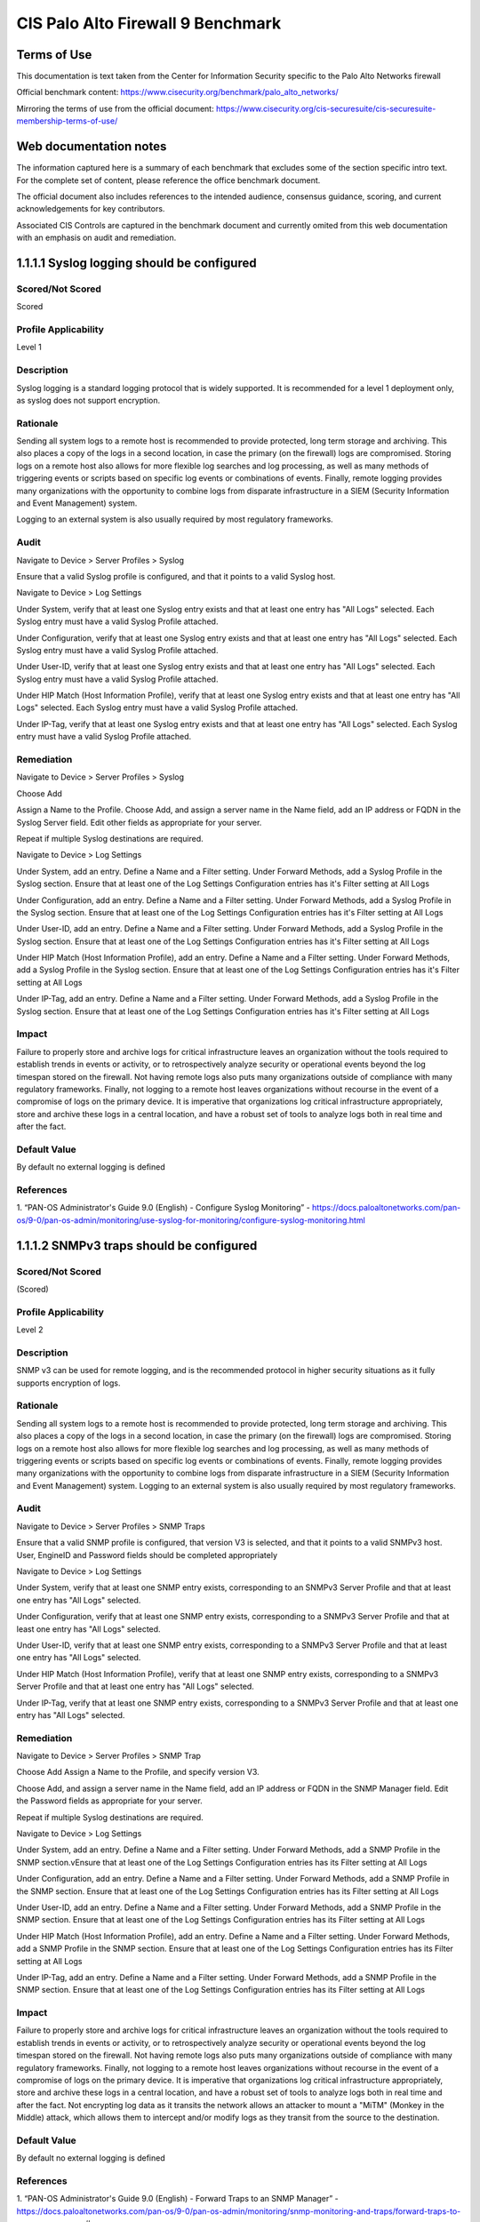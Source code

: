 CIS Palo Alto Firewall 9 Benchmark
==================================

Terms of Use
------------

This documentation is text taken from the Center for Information Security specific to the
Palo Alto Networks firewall

Official benchmark content:
https://www.cisecurity.org/benchmark/palo_alto_networks/

Mirroring the terms of use from the official document:
https://www.cisecurity.org/cis-securesuite/cis-securesuite-membership-terms-of-use/

Web documentation notes
-----------------------

The information captured here is a summary of each benchmark that excludes some of the section specific
intro text. For the complete set of content, please reference the office benchmark document.

The official document also includes references to the intended audience, consensus guidance, scoring, and
current acknowledgements for key contributors.

Associated CIS Controls are captured in the benchmark document and currently omited from this web documentation
with an emphasis on audit and remediation.


1.1.1.1 Syslog logging should be configured
-------------------------------------------

Scored/Not Scored
^^^^^^^^^^^^^^^^^
Scored

Profile Applicability
^^^^^^^^^^^^^^^^^^^^^
Level 1

Description
^^^^^^^^^^^
Syslog logging is a standard logging protocol that is widely supported.
It is recommended for a level 1 deployment only, as syslog does not support encryption.

Rationale
^^^^^^^^^
Sending all system logs to a remote host is recommended to provide protected, long term storage and archiving.
This also places a copy of the logs in a second location, in case the primary (on the firewall) logs are compromised.
Storing logs on a remote host also allows for more flexible log searches and log processing,
as well as many methods of triggering events or scripts based on specific log events or combinations of events.
Finally, remote logging provides many organizations with the opportunity to combine logs from disparate infrastructure
in a SIEM (Security Information and Event Management) system.

Logging to an external system is also usually required by most regulatory frameworks.

Audit
^^^^^
Navigate to Device > Server Profiles > Syslog

Ensure that a valid Syslog profile is configured, and that it points to
a valid Syslog host.

Navigate to Device > Log Settings

Under System, verify that at least one Syslog entry exists and
that at least one entry has "All Logs" selected. Each Syslog entry must have a valid Syslog Profile attached.

Under Configuration, verify that at least one Syslog entry exists and that at least one entry has "All Logs" selected.
Each Syslog entry must have a valid Syslog Profile attached.

Under User-ID, verify that at least one Syslog entry exists
and that at least one entry has "All Logs" selected. Each Syslog entry must have a valid Syslog Profile attached.

Under HIP Match (Host Information Profile), verify that at least one Syslog entry exists and that at least one entry
has "All Logs" selected. Each Syslog entry must have a valid Syslog Profile attached.

Under IP-Tag, verify that at
least one Syslog entry exists and that at least one entry has "All Logs" selected. Each Syslog entry must have a
valid Syslog Profile attached.

Remediation
^^^^^^^^^^^
Navigate to Device > Server Profiles > Syslog

Choose Add

Assign a Name to the Profile. Choose Add, and assign a
server name in the Name field, add an IP address or FQDN in the Syslog Server field. Edit other fields as appropriate
for your server.

Repeat if multiple Syslog destinations are required.

Navigate to Device > Log Settings

Under System, add an entry. Define a Name and a Filter setting.
Under Forward Methods, add a Syslog Profile in the Syslog section.
Ensure that at least one of the Log Settings Configuration entries has it's Filter setting at All Logs

Under Configuration, add an entry. Define a Name and a Filter setting. Under Forward Methods, add a Syslog Profile in the
Syslog section. Ensure that at least one of the Log Settings Configuration entries has it's Filter setting at
All Logs

Under User-ID, add an entry. Define a Name and a Filter setting. Under Forward Methods, add a Syslog Profile
in the Syslog section. Ensure that at least one of the Log Settings Configuration entries has it's Filter setting at
All Logs

Under HIP Match (Host Information Profile), add an entry. Define a Name and a Filter setting.
Under Forward Methods, add a Syslog Profile in the Syslog section. Ensure that at least one of the Log Settings
Configuration entries has it's Filter setting at All Logs

Under IP-Tag, add an entry. Define a Name and a
Filter setting. Under Forward Methods, add a Syslog Profile in the Syslog section.
Ensure that at least one of the Log Settings Configuration entries has it's Filter setting at All Logs

Impact
^^^^^^
Failure to properly store and archive logs for critical infrastructure leaves an organization without the tools
required to establish trends in events or activity, or to retrospectively analyze security or operational events
beyond the log timespan stored on the firewall. Not having remote logs also puts many organizations outside of
compliance with many regulatory frameworks. Finally, not logging to a remote host leaves organizations without
recourse in the event of a compromise of logs on the primary device. It is imperative that organizations log critical
infrastructure appropriately, store and archive these logs in a central location, and have a robust set of tools to
analyze logs both in real time and after the fact.

Default Value
^^^^^^^^^^^^^
By default no external logging is defined

References
^^^^^^^^^^
1. “PAN-OS Administrator's Guide 9.0 (English) - Configure Syslog Monitoring” -
https://docs.paloaltonetworks.com/pan-os/9-0/pan-os-admin/monitoring/use-syslog-for-monitoring/configure-syslog-monitoring.html

1.1.1.2 SNMPv3 traps should be configured 
------------------------------------------

Scored/Not Scored
^^^^^^^^^^^^^^^^^
(Scored)

Profile Applicability
^^^^^^^^^^^^^^^^^^^^^
Level 2 

Description
^^^^^^^^^^^
SNMP v3 can be used for remote logging, and is the recommended protocol in higher security situations as it fully
supports encryption of logs.

Rationale
^^^^^^^^^
Sending all system logs to a remote host is recommended to provide protected, long term storage and archiving.
This also places a copy of the logs in a second location, in case the primary (on the firewall) logs are compromised.
Storing logs on a remote host also allows for more flexible log searches and log processing, as well as many methods
of triggering events or scripts based on specific log events or combinations of events. Finally, remote logging
provides many organizations with the opportunity to combine logs from disparate infrastructure in a
SIEM (Security Information and Event Management) system. Logging to an external system is also usually required by
most regulatory frameworks.

Audit
^^^^^
Navigate to Device > Server Profiles > SNMP Traps

Ensure that a valid SNMP profile is configured, that version V3 is
selected, and that it points to a valid SNMPv3 host. User, EngineID and Password fields should be completed
appropriately

Navigate to Device > Log Settings

Under System, verify that at least one SNMP entry exists,
corresponding to an SNMPv3 Server Profile and that at least one entry has "All Logs" selected.

Under Configuration,
verify that at least one SNMP entry exists, corresponding to a SNMPv3 Server Profile and that at least one entry has
"All Logs" selected.

Under User-ID, verify that at least one SNMP entry exists, corresponding to a SNMPv3
Server Profile and that at least one entry has "All Logs" selected.

Under HIP Match (Host Information Profile),
verify that at least one SNMP entry exists, corresponding to a SNMPv3 Server Profile and that at least one entry
has "All Logs" selected.

Under IP-Tag, verify that at least one SNMP entry exists, corresponding to a SNMPv3 Server
Profile and that at least one entry has "All Logs" selected.

Remediation
^^^^^^^^^^^
Navigate to Device > Server Profiles > SNMP Trap

Choose Add Assign a Name to the Profile, and specify version V3.

Choose Add, and assign a server name in the Name field, add an IP address or FQDN in the SNMP Manager field.
Edit the Password fields as appropriate for your server.

Repeat if multiple Syslog destinations are required.

Navigate to Device > Log Settings

Under System, add an entry. Define a Name and a Filter setting. Under Forward Methods,
add a SNMP Profile in the SNMP section.vEnsure that at least one of the Log Settings
Configuration entries has its Filter setting at All Logs

Under Configuration, add an entry. Define a Name and a Filter setting.
Under Forward Methods, add a SNMP Profile in the SNMP section.
Ensure that at least one of the Log Settings Configuration entries has its Filter setting at All Logs

Under User-ID, add an entry. Define a Name and a Filter setting. Under Forward Methods, add a SNMP Profile in the
SNMP section. Ensure that at least one of the Log Settings Configuration entries has its Filter setting at All Logs

Under HIP Match (Host Information Profile), add an entry. Define a Name and a Filter setting. Under Forward Methods,
add a SNMP Profile in the SNMP section. Ensure that at least one of the Log Settings Configuration
entries has its Filter setting at All Logs

Under IP-Tag, add an entry. Define a Name and a Filter setting. Under Forward Methods, add a SNMP Profile
in the SNMP section. Ensure that at least one of the Log Settings Configuration entries has its Filter
setting at All Logs

Impact
^^^^^^
Failure to properly store and archive logs for critical infrastructure leaves an organization without the tools
required to establish trends in events or activity, or to retrospectively analyze security or operational events
beyond the log timespan stored on the firewall. Not having remote logs also puts many organizations outside of
compliance with many regulatory frameworks. Finally, not logging to a remote host leaves organizations without
recourse in the event of a compromise of logs on the primary device. It is imperative that organizations log
critical infrastructure appropriately, store and archive these logs in a central location, and have a robust
set of tools to analyze logs both in real time and after the fact. Not encrypting log data as it transits the
network allows an attacker to mount a "MiTM" (Monkey in the Middle) attack, which allows them to intercept and/or
modify logs as they transit from the source to the destination.

Default Value
^^^^^^^^^^^^^
By default no external logging is defined 

References
^^^^^^^^^^
1. “PAN-OS Administrator's Guide 9.0 (English) - Forward Traps to an SNMP Manager” -
https://docs.paloaltonetworks.com/pan-os/9-0/pan-os-admin/monitoring/snmp-monitoring-and-traps/forward-traps-to-an-snmp-manager#

1.1.2 Ensure 'Login Banner' is set 
-----------------------------------

Scored/Not Scored
^^^^^^^^^^^^^^^^^
(Scored)

Profile Applicability
^^^^^^^^^^^^^^^^^^^^^
Level 1 

Description
^^^^^^^^^^^
Configure a login banner, ideally approved by the organization’s legal team. This banner should, at minimum,
prohibit unauthorized access, provide notice of logging or monitoring, and avoid using the word “welcome” or
similar words of invitation.

Rationale
^^^^^^^^^
Through a properly stated login banner, the risk of unintentional access to the device by unauthorized users
is reduced. Should legal action take place against a person accessing the ignorance.

Audit
^^^^^
Navigate to Device > Setup > Management > General Settings.

Verify that Login Banner is set appropriately for your organization.

Remediation
^^^^^^^^^^^
Navigate to Device > Setup > Management > General Settings.

Set Login Banner as appropriate for your organization.

Default Value
^^^^^^^^^^^^^
Not configured 

References
^^^^^^^^^^
1. “How to Configure the Device Login Banner” -
https://live.paloaltonetworks.com/docs/DOC-7964


1.1.3 Ensure 'Enable Log on High DP Load' is enabled 
-----------------------------------------------------

Scored/Not Scored
^^^^^^^^^^^^^^^^^
(Scored)

Profile Applicability
^^^^^^^^^^^^^^^^^^^^^
Level 1 

Description
^^^^^^^^^^^
Enable the option 'Enable Log on High DP Load' feature.
When this option is selected, a system log entry is created when the utilization.

Rationale
^^^^^^^^^
services accessed through the device can occur. Logging this event can help with troubleshooting system performance. 

Audit
^^^^^
Navigate to Device > Setup > Management > Logging and Reporting Settings > Log Export and Reporting.

Verify Enable Log on High DP Load is checked.

Remediation
^^^^^^^^^^^
Navigate to Device > Setup > Management > Logging and Reporting Settings > Log Export and Reporting.

Set the Enable Log on High DP Load box to checked.

Impact
^^^^^^
Sustained attacks, especially volumetric DOS and DDOS attacks will often affect CPU utilization.
This setting will generate an event that is easily monitored for and alerted on. While setting CPU utilization
watermarks in a Network Management System is a standard practice, this setting does not depend on even having
an NMS, it doesn't require anything other than standard logging to implement.

Default Value
^^^^^^^^^^^^^
Not enabled   

References
^^^^^^^^^^
1. "What is Enable Log on High DP Load" - https://live.paloaltonetworks.com/docs/DOC-4075 


1.2.1 Ensure 'Permitted IP Addresses' is set to those necessary for device management 
--------------------------------------------------------------------------------------

Scored/Not Scored
^^^^^^^^^^^^^^^^^
(Scored)

Profile Applicability
^^^^^^^^^^^^^^^^^^^^^
Level 1 

Description
^^^^^^^^^^^
Permit only the necessary IP addresses to be used to manage the device. 

Rationale
^^^^^^^^^
Management access to the device should be restricted to the IP addresses or subnets used by firewall administrators.
Permitting management access from other IP addresses increases the risk of unauthorized access through password
guessing, stolen credentials, or other means.

Audit
^^^^^
Navigate to Device > Setup > Interfaces > Management.

Verify that Permitted IP Addresses is limited only to those necessary for device management.

Remediation
^^^^^^^^^^^
Navigate to Device > Setup > Interfaces > Management.

Set Permitted IP Addresses to only those necessary for device management for the SSH and HTTPS protocols.
If no profile exists, create one that has these addresses set.

Default Value
^^^^^^^^^^^^^
Not enabled (all addresses that can reach the interface are permitted)     

References
^^^^^^^^^^
1. "How to Allow Certain IP Addresses on the Management Interface" -
https://live.paloaltonetworks.com/docs/DOC-8432

2. “PAN-OS Administrator's Guide 9.0 (English) - Best Practices for Securing Administrative Access":
https://docs.paloaltonetworks.com/pan-os/9-0/pan-os-admin/getting-started/best-practices-for-securing-administrative-access.html#


1.2.2 Ensure 'Permitted IP Addresses' is set for all management profiles where SSH, HTTPS, or SNMP is enabled 
--------------------------------------------------------------------------------------------------------------

Scored/Not Scored
^^^^^^^^^^^^^^^^^
(Scored)

Profile Applicability
^^^^^^^^^^^^^^^^^^^^^
Level 1 

Description
^^^^^^^^^^^
For all management profiles, only the IP addresses required for device management should be specified. 

Rationale
^^^^^^^^^
If a Permitted IP Addresses list is either not specified or is too broad, an attacker may gain the ability to
attempt management access from unintended locations, such as the Internet. The “Ensure 'Security Policy'
denying any/all traffic exists at the bottom of the security policies ruleset” recommendation in this
benchmark can provide additional protection by requiring a security policy specifically allowing device
management access.

Audit
^^^^^
Navigate to Network > Network Profiles > Interface Management.

In each profile, for each of the target protocols (SNMP, HTTPS, SSH), verify that Permitted IP Addresses is
limited to those necessary for device management.

Remediation
^^^^^^^^^^^
Navigate to Network > Network Profiles > Interface Management.

In each profile, for each of the target protocols (SNMP, HTTPS, SSH), set Permitted IP Addresses to only
include those necessary for device management. If no profile exists, create one that has these options set.


Default Value
^^^^^^^^^^^^^
Not enabled 

References
^^^^^^^^^^
1. "How to Allow Certain IP Addresses on the Management Interface" -
https://live.paloaltonetworks.com/docs/DOC-8432

2. “PAN-OS Administrator's Guide 9.0 (English) - Best Practices for Securing Administrative Access":
https://docs.paloaltonetworks.com/pan-os/9-0/pan-os-admin/getting-started/best-practices-for-securing-administrative-access.html#


1.2.3 Ensure HTTP and Telnet options are disabled for the management interface
------------------------------------------------------------------------------

Scored/Not Scored
^^^^^^^^^^^^^^^^^
(Scored)

Profile Applicability
^^^^^^^^^^^^^^^^^^^^^
Level 1 

Description
^^^^^^^^^^^
HTTP and Telnet options should not be enabled for device management. 

Rationale
^^^^^^^^^
Management access over cleartext services such as HTTP or Telnet could result in a compromise of administrator
credentials and other sensitive information related to device management. Theft of either administrative credentials
or session data is easily accomplished with a "Man in the Middle" attack.

Audit
^^^^^
Navigate to Device > Setup > Interfaces > Management.

Verify that the HTTP and Telnet options are both unchecked.

Remediation
^^^^^^^^^^^
Navigate to Device > Setup > Interfaces > Management.

Set the HTTP and Telnet boxes to unchecked.


Default Value
^^^^^^^^^^^^^
Not set. (HTTP and Telnet are disabled by default) 

References
^^^^^^^^^^
1.  "How to Configure a Layer 3 Interface to act as a Management Port" -
https://live.paloaltonetworks.com/t5/Configuration-Articles/How-to-Configure-a-Layer-3-Interface-to-act-as-a-Management-Port/ta-p/59024

2. “PAN-OS Administrator's Guide 9.0 (English) - Best Practices for Securing Administrative Access":
https://docs.paloaltonetworks.com/pan-os/9-0/pan-os-admin/getting-started/best-practices-for-securing-administrative-access.html#


1.2.4 Ensure HTTP and Telnet options are disabled for all management profiles 
------------------------------------------------------------------------------

Scored/Not Scored
^^^^^^^^^^^^^^^^^
(Scored)

Profile Applicability
^^^^^^^^^^^^^^^^^^^^^
Level 1 

Description
^^^^^^^^^^^
HTTP and Telnet options should not be enabled for device management. 

Rationale
^^^^^^^^^
Management access over cleartext services such as HTTP or Telnet could result in a compromise of administrator
credentials and other sensitive information related to device management.

Audit
^^^^^
Navigate to Network > Network Profiles > Interface Management.

For each Interface Management profile verify that the HTTP and Telnet options are both unchecked.

Remediation
^^^^^^^^^^^
Navigate to Network > Network Profiles > Interface Management.

For each Profile, set the HTTP and Telnet boxes to unchecked.


References
^^^^^^^^^^
1. “PAN-OS Administrator's Guide 9.0 (English) - Best Practices for Securing Administrative Access":
https://docs.paloaltonetworks.com/pan-os/9-0/pan-os-admin/getting-started/best-practices-for-securing-administrative-access.html#

2. “PAN-OS Administrator's Guide 9.0 (English) - Use Interface Management Profiles to Restrict Access":
https://docs.paloaltonetworks.com/pan-os/9-0/pan-os-admin/networking/configure-interfaces/use-interface-management-profiles-to-restrict-access.html#


1.2.5 Ensure valid certificate is set for browser-based administrator interface 
--------------------------------------------------------------------------------

Scored/Not Scored
^^^^^^^^^^^^^^^^^
(Not Scored)

Profile Applicability
^^^^^^^^^^^^^^^^^^^^^
Level 2 

Description
^^^^^^^^^^^
In most cases, a browser HTTPS interface is used to administer the Palo Alto appliance.
The certificate used to secure this session should satisfy the following criteria:

1. A valid certificate from a trusted source should be used. While a certificate from a trusted Public
Certificate Authority is certainly valid, one from a trusted Private Certificate Authority is absolutely
acceptable for this purpose.

2. The certificate should have a valid date. It should not have a "to" date in the past (it should not be expired),
and should not have a "from" date in the future.

3. The certificate should use an acceptable cipher and encryption level.

Rationale
^^^^^^^^^
If a certificate that is self-signed, expired, or otherwise invalid is used for the browser HTTPS interface,
administrators in most cases will not be able to tell if their session is being eavesdropped on or injected
into by a "Man in the Middle" attack.

Audit
^^^^^
Verify that the certificate used to secure HTTPS sessions meets the criteria by reviewing the appropriate certificate:

Navigate to Device > Certificate Management > Certificates

Verify that this Certificate is properly applied to the Management Interface:

Navigate to Device > Setup > Management > General Settings > SSL/TLS Service Profile

Remediation
^^^^^^^^^^^
Create or acquire a certificate that meets the stated criteria and set it:

Navigate to Device > Certificate Management > Certificates

Import an appropriate Certificate for your administrative session, from a trusted Certificate Authority.

Navigate to Device > Certificate Management > SSL/TLS Service Profile

Choose or import the certificate you want to use for the web based administrative session.

Navigate to Device > Setup > Management > General Settings > SSL/TLS Service Profile

Choose the Service Profile that you have configured

Impact
^^^^^^
If the default self-signed certificate is used, an administrator will not be able to clearly tell if their
HTTPS session is being hijacked or not. Using a trusted certificate ensures that the session is
both encrypted and trusted.

Default Value
^^^^^^^^^^^^^
A self-signed certificate is installed by default for the administrative interface. 

References
^^^^^^^^^^

1. "How to Configure a Certificate for Secure Web GUI Access" -
https://live.paloaltonetworks.com/t5/Configuration-Articles/How-to-configure-a-certificate-for-secure-web-gui-access/ta-p/68653

2. “PAN-OS Administrator's Guide 9.0 (English) - Best Practices for Securing Administrative Access":
https://docs.paloaltonetworks.com/pan-os/9-0/pan-os-admin/getting-started/best-practices-for-securing-administrative-access.html#

Notes
^^^^^

Verify that the clock is both accurate and reliable on both the Palo Alto and on the administrative workstations
before setting the SSL/TLS Service Profile. Inaccurate or mismatched clocks will result in certificate errors
and can result in loss of HTTPS administrative access.

1.3.1 Ensure 'Minimum Password Complexity' is enabled 
-----------------------------------------------------

Scored/Not Scored
^^^^^^^^^^^^^^^^^
(Scored)

Profile Applicability
^^^^^^^^^^^^^^^^^^^^^
Level 1 

Description
^^^^^^^^^^^
This checks all new passwords to ensure that they meet basic requirements for strong passwords. 

Rationale
^^^^^^^^^
Password complexity recommendations are derived from the USGCB (United States Government Configuration Baseline),
Common Weakness Enumeration, and benchmarks published by the CIS (Center for Internet Security).
Password complexity adds entropy to a password, in comparison to a simple password of the same length.
A complex password is more difficult to attack, either directly against administrative interfaces or cryptographically,
against captured password hashes. However, making a password of greater length will generally have a greater impact
in this regard, in comparison to making a shorter password more complex.

Audit
^^^^^
Navigate to Device > Setup > Management > Minimum Password Complexity.

Verify Enabled is checked Ensure that the various password settings to values that are appropriate to your organization.
Non-zero values should be set for Minimum Uppercase, Lowercase and Special Characters.
"Block Username Inclusion" should be enabled.

Remediation
^^^^^^^^^^^
Navigate to Device > Setup > Management > Minimum Password Complexity.

Set Enabled to be checked Set that the various password settings to values that are appropriate to your organization.
It is suggested that there at least be some special characters enforced, and that a minimum length be set.
Ensure that non-zero values are set for Minimum Uppercase, Lowercase and Special Characters.
"Block Username Inclusion" should be enabled. Operationally, dictionary words should be avoided for
all passwords - passphrases are a much better alternative.

Impact
^^^^^^
Simple passwords make an attacker's job very easy. There is a reasonably short list of commonly used admin
passwords for network infrastructure, not enforcing password lengths and complexity can lend itself
to making an attacker's brute force attack successful.

Default Value
^^^^^^^^^^^^^
Not enabled. 

References
^^^^^^^^^^
1. “PAN-OS Administrator's Guide 9.0 (English) - Best Practices for Securing Administrative Access” -
https://docs.paloaltonetworks.com/pan-os/9-0/pan-os-admin/getting-started/best-practices-for-securing-administrative-access.html


1.3.2 Ensure 'Minimum Length' is greater than or equal to 12 
-------------------------------------------------------------

Scored/Not Scored
^^^^^^^^^^^^^^^^^
(Scored)

Profile Applicability
^^^^^^^^^^^^^^^^^^^^^
Level 1 

Description
^^^^^^^^^^^
This determines the least number of characters that make up a password for a user account. 

Rationale
^^^^^^^^^
A longer password is much more difficult to attack, either directly against administrative interfaces or cryptographically,
against captured password hashes. Making a password of greater length will generally have a greater impact in this
regard, in comparison to making a shorter password more complex. Passphrases are a commonly used recommendation,
to make longer passwords more palatable to end users. Administrative staff however generally use "password safe"
applications, so a long and complex password is more easily implemented for most infrastructure administrative interfaces.

Audit
^^^^^
Navigate to Device > Setup > Management > Minimum Password Complexity.

Verify Minimum Length is greater than or equal to 12

Remediation
^^^^^^^^^^^
Navigate to Device > Setup > Management > Minimum Password Complexity.

Set Minimum Length to greater than or equal to 12

Impact
^^^^^^
Longer passwords are much more difficult to attack. This is true of attacks against the administrative interfaces
themselves, or of decryption attacks against captured hashes. A longer password will almost always have a more
positive impact than a shorter but more complex password.

Default Value
^^^^^^^^^^^^^
Not enabled.   

References
^^^^^^^^^^
1. “PAN-OS Administrator's Guide 9.0 (English) - Best Practices for Securing Administrative Access” -
https://docs.paloaltonetworks.com/pan-os/9-0/pan-os-admin/getting-started/best-practices-for-securing-administrative-access.html

1.3.3 Ensure 'Minimum Uppercase Letters' is greater than or equal to 1 
-----------------------------------------------------------------------

Scored/Not Scored
^^^^^^^^^^^^^^^^^
(Scored)

Profile Applicability
^^^^^^^^^^^^^^^^^^^^^
Level 1 

Description
^^^^^^^^^^^
This checks all new passwords to ensure that they contain at least one English uppercase character (A through Z). 

Rationale
^^^^^^^^^
This is one of several settings that, when taken together, ensure that passwords are sufficiently complex as to
thwart brute force and dictionary attacks.

Audit
^^^^^
Navigate to Device > Setup > Management > Minimum Password Complexity

Verify Minimum Uppercase Letters is greater than or equal to 1

Remediation
^^^^^^^^^^^
Navigate to Device > Setup > Management > Minimum Password Complexity

Set Minimum Uppercase Letters to greater than or equal to 1

Default Value
^^^^^^^^^^^^^
Not enabled. 

References
^^^^^^^^^^
1. “PAN-OS Administrator's Guide 9.0 (English) - Best Practices for Securing Administrative Access” -
https://docs.paloaltonetworks.com/pan-os/9-0/pan-os-admin/getting-started/best-practices-for-securing-administrative-access.html


1.3.4 Ensure 'Minimum Lowercase Letters' is greater than or equal to 1 
-----------------------------------------------------------------------

Scored/Not Scored
^^^^^^^^^^^^^^^^^
(Scored)

Profile Applicability
^^^^^^^^^^^^^^^^^^^^^
Level 1 

Description
^^^^^^^^^^^
This checks all new passwords to ensure that they contain at least one English lowercase character (a through z). 

Rationale
^^^^^^^^^
This is one of several settings that, when taken together, ensure that passwords are sufficiently complex as to
thwart brute force and dictionary attacks.

Audit
^^^^^
Navigate to Device > Setup > Management > Minimum Password Complexity

Verify Minimum Lowercase Letters is greater than or equal to 1

Remediation
^^^^^^^^^^^
Navigate to Device > Setup > Management > Minimum Password Complexity

Set Minimum Lowercase Letters to greater than or equal to 1


Default Value
^^^^^^^^^^^^^
Not enabled. 

References
^^^^^^^^^^
1. “PAN-OS Administrator's Guide 9.0 (English) - Best Practices for Securing Administrative Access” -
https://docs.paloaltonetworks.com/pan-os/9-0/pan-os-admin/getting-started/best-practices-for-securing-administrative-access.html


1.3.5 Ensure 'Minimum Numeric Letters' is greater than or equal to 1 
---------------------------------------------------------------------

Scored/Not Scored
^^^^^^^^^^^^^^^^^
(Scored)

Profile Applicability
^^^^^^^^^^^^^^^^^^^^^
Level 1 

Description
^^^^^^^^^^^
This checks all new passwords to ensure that they contain at least one base 10 digit (0 through 9). 

Rationale
^^^^^^^^^
This is one of several settings that, when taken together, ensure that passwords are sufficiently complex as to
thwart brute force and dictionary attacks.

Audit
^^^^^
Navigate to Device > Setup >Management > Minimum Password Complexity`

Verify Minimum Numeric Letters is greater than or equal to 1

Remediation
^^^^^^^^^^^
Navigate to Device > Setup > Management > Minimum Password Complexity

Set Minimum Numeric Letters to greater than or equal to 1

Impact
^^^^^^
nan

Default Value
^^^^^^^^^^^^^
Not enabled. 

References
^^^^^^^^^^
1. “PAN-OS Administrator's Guide 9.0 (English) - Best Practices for Securing Administrative Access” -
https://docs.paloaltonetworks.com/pan-os/9-0/pan-os-admin/getting-started/best-practices-for-securing-administrative-access.html

Notes
^^^^^
nan

1.3.6 Ensure 'Minimum Special Characters' is greater than or equal to 1 
------------------------------------------------------------------------

Scored/Not Scored
^^^^^^^^^^^^^^^^^
(Scored)

Profile Applicability
^^^^^^^^^^^^^^^^^^^^^
Level 1 

Description
^^^^^^^^^^^
This checks all new passwords to ensure that they contain at least one non-alphabetic character
(for example,!, $, #, %).

Rationale
^^^^^^^^^
This is one of several settings that, when taken together, ensure that passwords are sufficiently complex as to
thwart brute force and dictionary attacks.

Audit
^^^^^
Navigate to Device > Setup > Management > Minimum Password Complexity

Verify Minimum Special Characters is greater than or equal to 1

Remediation
^^^^^^^^^^^
Navigate to Device > Setup > Management > Minimum Password Complexity

Set Minimum Special Characters to greater than or equal to 1


Default Value
^^^^^^^^^^^^^
Not enabled. 

References
^^^^^^^^^^
1. “PAN-OS Administrator's Guide 9.0 (English) - Best Practices for Securing Administrative Access” -
https://docs.paloaltonetworks.com/pan-os/9-0/pan-os-admin/getting-started/best-practices-for-securing-administrative-access.html


1.3.7 Ensure 'Required Password Change Period' is less than or equal to 90 days 
--------------------------------------------------------------------------------

Scored/Not Scored
^^^^^^^^^^^^^^^^^
(Scored)

Profile Applicability
^^^^^^^^^^^^^^^^^^^^^
Level 1 

Description
^^^^^^^^^^^
This defines how long a user can use a password before it expires. 

Rationale
^^^^^^^^^
The longer a password exists, the higher the likelihood that it will be compromised by a brute force attack,
by an attacker gaining general knowledge about the user and guessing the password, or by the user sharing the password.

Audit
^^^^^
Navigate to Device > Setup > Management > Minimum Password Complexity.

Verify Required Password Change Period (days) is less than or equal to 90

Remediation
^^^^^^^^^^^
Navigate to Device > Setup > Management > Minimum Password Complexity.

Set Required Password Change Period (days) to less than or equal to 90

Impact
^^^^^^
Failure to change administrative passwords can result in a slow "creep" of people who have access.
Especially in a situation with high staff turnover (for instance, in a NOC or SOC situation), administrative
passwords need to be changed frequently. Administrative credentials should not be shared across multiple devices.
In a NOC/SOC situation, it's important to not share administrative credentials between operators
(names accounts should be used), and in particular administrative credentials should never be shared across
different customer infrastructures.

Default Value
^^^^^^^^^^^^^
Not enabled.   

References
^^^^^^^^^^
1. “PAN-OS Administrator's Guide 9.0 (English) - Best Practices for Securing Administrative Access” -
https://docs.paloaltonetworks.com/pan-os/9-0/pan-os-admin/getting-started/best-practices-for-securing-administrative-access.html

Notes
^^^^^
This guidance is currently under some debate in the community. If the password length is sufficient and
password complexity is enforced, then in many organizations it is likely that the password change period can be
increased to 6, 9 or even 12 months.

1.3.8 Ensure 'New Password Differs By Characters' is greater than or equal to 3 
--------------------------------------------------------------------------------

Scored/Not Scored
^^^^^^^^^^^^^^^^^
(Scored)

Profile Applicability
^^^^^^^^^^^^^^^^^^^^^
Level 1 

Description
^^^^^^^^^^^
This checks all new passwords to ensure that they differ by at least three characters from the previous password. 

Rationale
^^^^^^^^^
This is one of several settings that, when taken together, ensure that passwords are sufficiently complex as to
thwart brute force and dictionary attacks.

Audit
^^^^^
Navigate to Device > Setup > Management > Minimum Password Complexity

Verify New Password Differs By Characters is set to greater than or equal to 3

Remediation
^^^^^^^^^^^
Navigate to Device > Setup > Management > Minimum Password Complexity

Set New Password Differs By Characters to 3 or more

Impact
^^^^^^
This prevents the use of passwords that fall into a predictable pattern. Especially in situations that involve
staff turnover, having a pattern to password changes should be avoided.

Default Value
^^^^^^^^^^^^^
Not enabled. 

References
^^^^^^^^^^
1. “PAN-OS Administrator's Guide 9.0 (English) - Best Practices for Securing Administrative Access” -
https://docs.paloaltonetworks.com/pan-os/9-0/pan-os-admin/getting-started/best-practices-for-securing-administrative-access.html


1.3.9 Ensure 'Prevent Password Reuse Limit' is set to 24 or more passwords 
---------------------------------------------------------------------------

Scored/Not Scored
^^^^^^^^^^^^^^^^^
(Scored)

Profile Applicability
^^^^^^^^^^^^^^^^^^^^^
Level 1 

Description
^^^^^^^^^^^
This determines the number of unique passwords that have to be most recently used for a user account before a previous
password can be reused.

Rationale
^^^^^^^^^
The longer a user uses the same password, the greater the chance that an attacker can determine the password through
brute force attacks. Also, any accounts that may have been compromised will remain exploitable for as long as the
password is left unchanged. If password changes are required but password reuse is not prevented, or if users
continually reuse a small number of passwords, the effectiveness of a good password policy is greatly reduced.
While current guidance emphasizes password length above frequent password changes, not enforcing password re-use
guidance adds the temptation of using a small pool of passwords, which can make an attacker's job easier
across an entire infrastructure.

Audit
^^^^^
Navigate to Device > Setup > Management > Minimum Password Complexity.

Verify Prevent Password Reuse Limit is greater than or equal to 24

Remediation
^^^^^^^^^^^
Navigate to Device > Setup > Management > Minimum Password Complexity.

Set Prevent Password Reuse Limit to greater than or equal to 24


Default Value
^^^^^^^^^^^^^
Not enabled. 

References
^^^^^^^^^^
1. “PAN-OS Administrator's Guide 9.0 (English) - Best Practices for Securing Administrative Access” -
https://docs.paloaltonetworks.com/pan-os/9-0/pan-os-admin/getting-started/best-practices-for-securing-administrative-access.html


1.3.10 Ensure 'Password Profiles' do not exist 
-----------------------------------------------

Scored/Not Scored
^^^^^^^^^^^^^^^^^
(Scored)

Profile Applicability
^^^^^^^^^^^^^^^^^^^^^
Level 1 

Description
^^^^^^^^^^^
Password profiles that are weaker than the recommended minimum password complexity settings must not exist. 

Rationale
^^^^^^^^^
As password profiles override any 'Minimum Password Complexity' settings defined in the device, they generally
should not exist. If these password profiles do exist, they should enforce stronger password policies than what
is set in the 'Minimum Password Complexity' settings.

Audit
^^^^^
Navigate to Device > Password Profiles.

Verify Password Profiles weaker than the recommended minimum password complexity settings do not exist.

Remediation
^^^^^^^^^^^
Navigate to Device > Password Profiles.

Ensure Password Profiles weaker than the recommended minimum password complexity settings do not exist.


Default Value
^^^^^^^^^^^^^
Not configured 

References
^^^^^^^^^^
1. “PAN-OS Administrator's Guide 9.0 (English) - Best Practices for Securing Administrative Access” -
https://docs.paloaltonetworks.com/pan-os/9-0/pan-os-admin/getting-started/best-practices-for-securing-administrative-access.html


1.4.1 Ensure 'Idle timeout' is less than or equal to 10 minutes for device management 
--------------------------------------------------------------------------------------

Scored/Not Scored
^^^^^^^^^^^^^^^^^
(Scored)

Profile Applicability
^^^^^^^^^^^^^^^^^^^^^
Level 1 

Description
^^^^^^^^^^^
Set the Idle Timeout value for device management to 10 minutes or less to automatically close inactive sessions. 

Rationale
^^^^^^^^^
An unattended computer with an open administrative session to the device could allow an  

Audit
^^^^^
Navigate to Device > Setup > Management > Authentication Settings. Verify Idle Timeout is less than or equal to 10. 

Remediation
^^^^^^^^^^^
Navigate to Device > Setup > Management > Authentication Settings. Set Idle Timeout to less than or equal to 10.

Default Value
^^^^^^^^^^^^^
Not configured 

References
^^^^^^^^^^
1. “How to Change the Admin Session Timeout Value” -
https://live.paloaltonetworks.com/docs/DOC-5557

2. “PAN-OS Administrator's Guide 9.0 (English) - Device - Setup - Management” -
https://docs.paloaltonetworks.com/pan-os/9-0/pan-os-web-interface-help/device/device-setup-management#


1.4.2 Ensure 'Failed Attempts' and 'Lockout Time' for Authentication Profile are properly configured 
-----------------------------------------------------------------------------------------------------

Scored/Not Scored
^^^^^^^^^^^^^^^^^
(Scored)

Profile Applicability
^^^^^^^^^^^^^^^^^^^^^
Level 1 

Description
^^^^^^^^^^^
Configure values for Failed Login Attempts and Account Lockout Time set to organization-defined values
(for example, 3 failed attempts and a 15 minute lockout time). Do not set Failed Attempts and Lockout
Time in the Authentication Settings section; any Failed Attempts or Lockout Time settings within the selected
Authentication Profile do not apply in the Authentication Settings section.

Rationale
^^^^^^^^^
From the other point of view, if lockout settings are configured in the Authentication Settings section it may be
possible for an attacker to continuously lock out all administrative accounts from accessing the device.
This potential situation indicates the importance of using named administrative accounts, instead of the default,
single shared "admin" account.

Audit
^^^^^
Navigate to Device > Authentication Profile.

Verify Failed Attempts is set a non-zero organization-defined value.

Verify Lockout Time is set to a non-zero organization-defined value.

Remediation
^^^^^^^^^^^
Navigate to Device > Authentication Profile.

Set Failed Attempts to the non-zero organization-defined value.

Set Lockout Time to the non-zero organization-defined value.


Default Value
^^^^^^^^^^^^^
Not configured    

References
^^^^^^^^^^
1. “PAN-OS Administrator's Guide 9.0 (English) - Device - Setup - Management” -
https://docs.paloaltonetworks.com/pan-os/9-0/pan-os-web-interface-help/device/device-setup-management#

2. “PAN-OS Administrator's Guide 9.0 (English) - Authentication Profile" -
https://docs.paloaltonetworks.com/pan-os/9-0/pan-os-web-interface-help/device/device-authentication-profile.html

Notes
^^^^^

Both values must be set. If either value is not set, account lockout does not occur.


1.5.1 Ensure 'V3' is selected for SNMP polling 
-----------------------------------------------

Scored/Not Scored
^^^^^^^^^^^^^^^^^
(Scored)

Profile Applicability
^^^^^^^^^^^^^^^^^^^^^
Level 1 

Description
^^^^^^^^^^^
For SNMP polling, only SNMPv3 should be used. 

Rationale
^^^^^^^^^
SNMPv3 utilizes AES-128 encryption, message integrity, user authorization, and device authentication security
features. SNMPv2c does not provide these security features. If an SNMPv2c community string is intercepted or
otherwise obtained, an attacker could gain read access to the firewall. Note that SNMP write access is not possible.

Audit
^^^^^
Navigate to Device > Setup > Operations > Miscellaneous > SNMP Setup

Verify V3 is selected.

Remediation
^^^^^^^^^^^
Navigate to Device > Setup > Operations > Miscellaneous > SNMP Setup

Select V3. In order to be usable, the User and View sections of this dialog should also be completed.
These settings need to match the settings in the organization's NMS (Network Management System)

Impact
^^^^^^
Any clear-text administrative protocol (such as SNMPv2) can expose valuable information to any attacker that
is in a position to eavesdrop on that protocol.

Default Value
^^^^^^^^^^^^^
Not configured   

References
^^^^^^^^^^
1. “How to Setup SNMPv3 Polling” -
https://live.paloaltonetworks.com/t5/Configuration-Articles/How-to-Configure-SNMPv3-Polling/ta-p/58225


1.6.1 Ensure 'Verify Update Server Identity' is enabled 
--------------------------------------------------------

Scored/Not Scored
^^^^^^^^^^^^^^^^^
(Scored)

Profile Applicability
^^^^^^^^^^^^^^^^^^^^^
Level 1 

Description
^^^^^^^^^^^
This setting determines whether or not the identity of the update server must be verified before performing an
update session. Note that if an SSL Forward Proxy is configured to intercept the update session, this option may
need to be disabled (because the SSL Certificate will not match).

Rationale
^^^^^^^^^
Verifying the update server identity before package download ensures the packages originate from a trusted source.
Without this, it is possible to receive and install an update from a malicious source.

Audit
^^^^^
Navigate to Device > Setup > Services > Services.

Verify that the Verify Update Server Identity box is checked.

Remediation
^^^^^^^^^^^
Navigate to Device > Setup > Services > Services.

Set the Verify Update Server Identity box to checked.

Impact
^^^^^^
This setting protects the device from an "evilgrade" attack, where a successful DNS attack can redirect the
firewall to an attacker-controlled update server, which can then serve a modified update.

Default Value
^^^^^^^^^^^^^
Not configured  

References
^^^^^^^^^^
1. “PAN-OS Administrator's Guide 9.0 (English) - Install Content Updates" -
https://docs.paloaltonetworks.com/pan-os/9-0/pan-os-admin/software-and-content-updates/install-content-and-software-updates.html


1.6.2 Ensure redundant NTP servers are configured appropriately 
----------------------------------------------------------------

Scored/Not Scored
^^^^^^^^^^^^^^^^^
(Scored)

Profile Applicability
^^^^^^^^^^^^^^^^^^^^^
Level 1 

Description
^^^^^^^^^^^
These settings enable use of primary and secondary NTP servers to provide redundancy in case of a failure
involving the primary NTP server.

Rationale
^^^^^^^^^
NTP enables the device to maintain an accurate time and date when receiving updates from a reliable NTP server.
Accurate timestamps are critical when correlating events with other systems, troubleshooting, or performing
investigative work. Logs and certain cryptographic functions, such as those utilizing certificates, rely on
accurate time and date parameters. In addition, rules referencing a Schedule object will not function as intended
if the device’s time and date are incorrect.

For additional security, authenticated NTP can be utilized. If Symmetric Key authentication is selected,
only SHA1 should be used, as MD5 is considered severely compromised.

Most organizations will maintain a pair of internal NTP servers for all internal time services.
These servers will either be self-contained atomic clocks, or will collect time from a known reliable source
(often GPS or a well-known internet server pool will be used).

Audit
^^^^^
Navigate to Device > Setup > Services > Services.

Verify Primary NTP Server Address is set appropriately.

Verify Secondary NTP Server Address is set appropriately.

Remediation
^^^^^^^^^^^
Navigate to Device > Setup > Services > Services.

Set Primary NTP Server Address appropriately.

Set Secondary NTP Server Address appropriately.


Default Value
^^^^^^^^^^^^^
Not configured  

References
^^^^^^^^^^
1. “The NIST Authenticated NTP Service” -
http://www.nist.gov/pml/div688/grp40/authntp.cfm

2. “PAN-OS Administrator's Guide 9.0 (English) - Global Services Settings" -
https://docs.paloaltonetworks.com/pan-os/9-0/pan-os-web-interface-help/device/device-setup-services/global-services-settings.html

3. "How to Configure Authenticated NTP" -
https://live.paloaltonetworks.com/t5/Configuration-Articles/How-to-Configure-Authenticated-NTP/ta-p/54495


1.6.3 Ensure that the Certificate Securing Remote Access VPNs is Valid 
-----------------------------------------------------------------------

Scored/Not Scored
^^^^^^^^^^^^^^^^^
(Not Scored)

Profile Applicability
^^^^^^^^^^^^^^^^^^^^^
Level 1, Level 2

Description
^^^^^^^^^^^
The Certificate used to secure Remote Access VPNs should satisfy the following criteria:

It should be a valid certificate from a trusted source. In almost cases this means a trusted Public Certificate
Authority, as in most cases remote access VPN users will not have access to any Private Certificate
Authorities for Certificate validation.

The certificate should have a valid date. It should not have a "to" date in the past (it should not be expired),
and should not have a "from" date in the future.

The key length used to encrypt the certificate should be 2048 bits or more.

The hash used to sign the certificate should be SHA-2 or better.

When the Certificate is applied, the TLS version should be

Rationale
^^^^^^^^^
If presented with a certificate error, the end user in most cases will not be able to tell if their session
is using a self-signed or expired certificate, or if their session is being eavesdropped on or injected into
by a "Man in the Middle" attack. This means that self-signed or invalid certificates should never be used for
VPN connections.

Audit
^^^^^
Verify that the certificate being used to secure the VPN meets the criteria listed above:

Navigate to Device > Certificate Management > Certificates

Ensure that a valid certificate is applied to the HTTPS portal:

Navigate to Network > GlobalProtect > Portals > Portal Configuration >
(Select the Portal being assessed) > Authentication > SSL/TLS Profile

Ensure that a valid certificate is applied to the GlobalProtect Gateway:

Navigate to Network > GlobalProtect > Gateways > (Select the Gateway being Assessed) > Authentication >
SSL/TLS Service Profile Ensure that the correct Certificate is selected.

Ensure that the Minimum TLS version is configured to be 1.1 or higher (TLSv1.2 is recommended).

Remediation
^^^^^^^^^^^
Create a CSR and install a certificate from a public CA (Certificate Authority) here:

Navigate to Device > Certificate Management > Certificates

Apply a valid certificate to the HTTPS portal:

Navigate to Network > GlobalProtect > Portals > Portal Configuration > Authentication > SSL/TLS Profile

Apply a valid certificate to the GlobalProtect Gateway:

Navigate to Network > GlobalProtect > Gateways > Authentication > SSL/TLS Service Profile

Configure the Service Profile to use the correct certificate

Ensure that the Minimum TLS version is set to 1.1 or 1.2 (1.2 is recommended).

Impact
^^^^^^
Not using a trusted Certificate, issued by a trusted Public Certificate Authority means that clients
establishing VPN sessions will always see an error indicating an untrusted Certificate.
This means that they will have no method of validating if their VPN session is being hijacked by a
"Monkey in the Middle" (MitM) attack. It also "trains" them to bypass certificate warnings for other services,
making MitM attacks easier for those other services as well.

Default Value
^^^^^^^^^^^^^
Not configured 

References
^^^^^^^^^^

1. “PAN-OS Administrator's Guide 9.0 (English) - GlobalProtect Certificate Best Practices" -
https://docs.paloaltonetworks.com/globalprotect/9-0/globalprotect-admin/get-started/enable-ssl-between-globalprotect-components/globalprotect-certificate-best-practices.html

2. “PAN-OS Administrator's Guide 9.0 (English) - Deploy Server Certificates to the GlobalProtect Components" -
https://docs.paloaltonetworks.com/globalprotect/9-0/globalprotect-admin/get-started/enable-ssl-between-globalprotect-components/deploy-server-certificates-to-the-globalprotect-components.html#


2.1 Ensure that IP addresses are mapped to usernames 
-----------------------------------------------------

Scored/Not Scored
^^^^^^^^^^^^^^^^^
(Scored)

Profile Applicability
^^^^^^^^^^^^^^^^^^^^^
Level 2 

Description
^^^^^^^^^^^
Configure appropriate settings to map IP addresses to usernames. Mapping userids to IP addresses is what permits
the firewall to create rules based on userids and groups rather than IP addresses and subnets, as well as log events
by userids rather than IP addresses or DNS names. The specifics of how to achieve IP-to-username mapping is highly
dependent on the environment. It can be enabled by integrating the firewall with a domain controller,
Exchange server, captive portal, Terminal Server, User-ID Agent, XML API, or syslog data from a variety of devices.

Rationale
^^^^^^^^^
Understanding which user is involved in a security incident allows appropriate personnel to move quickly between
the detection and reaction phases of incident response. In environments with either short DHCP lease times, or
where users may move frequently between systems, the ability to analyze or report, or alert on events based on
user accounts or user groups is a tremendous advantage. For forensics tasks when DHCP lease information may
not be available, the Source User information may be the only way to tie together related data.

Audit
^^^^^
To validate if this recommendation has been met, look at the Source User column in the URL Filtering or Traffic logs
(Monitor > Logs > URL Filtering and Logs > Traffic Logs, respectively.) User traffic originating
from a trusted zone should identify a username.

Remediation
^^^^^^^^^^^
To Set User-ID Agents:

Navigate to Device > User Identification > User-ID Agents

Set the Name, IP Address and Port of the User-ID Agent`

Enable User Identification for each monitored zone that will have user accounts:

Navigate to Network > Zone, for each relevant zone enable User Identification

To Set Terminal Services Agents: Navigate to Device > Terminal Services Agents

Set the Name, IP Address and Port of the Terminal Services Agent

Enable User Identification for each monitored zone that will have Terminal Servers:

Navigate to Network > Zone, enable User Identification


References
^^^^^^^^^^
1. “Best Practices for Securing User-ID Deployments” -
https://live.paloaltonetworks.com/docs/DOC-7912

2. “How to Configure Group Mapping settings?” -
https://live.paloaltonetworks.com/docs/DOC-4994

3. “PAN-OS Administrator's Guide 9.0 (English) - User-ID” -
https://docs.paloaltonetworks.com/pan-os/9-0/pan-os-admin/user-id

4. https://paloaltonetworks.com/content/dam/paloaltonetworks-com/en_US/assets/pdf/tech-briefs/techbrief-user-id.pdf

2.2 Ensure that WMI probing is disabled 
----------------------------------------

Scored/Not Scored
^^^^^^^^^^^^^^^^^
(Scored)

Profile Applicability
^^^^^^^^^^^^^^^^^^^^^
Level 2 

Description
^^^^^^^^^^^
Disable WMI probing if it is not required for User-ID functionality in the environment. 

Rationale
^^^^^^^^^
WMI probing normally requires a domain administrator account. A malicious user could capture the encrypted
password hash for offline cracking or relayed authentication attacks. Relying on other forms of user identification,
such as using UserID Agents or security log monitoring, mitigates this risk. In addition, it is easy to
mis-configure this feature such that it is enabled on untrusted interfaces. This can result in a domain administrator
account and the associated password hash being sent to untrusted hosts on the internet, where malicious users can
then capture that hash for offline cracking.

Audit
^^^^^
Navigate to Device > User Identification > User Mapping > Palo Alto Networks User ID Agent Setup.

Verify that Enable Probing is not checked.

Remediation
^^^^^^^^^^^
Navigate to Device > User Identification > User Mapping > Palo Alto Networks User ID Agent Setup.

Set Enable Probing so it is unchecked.

Impact
^^^^^^
While this removes the exposure of having the WMI user account password being compromised, it also reduces the
effectiveness of user identification during operation of the firewall (applying rules and policies).
This trade-off should be weighed carefully for all installations.

Default Value
^^^^^^^^^^^^^
Not configured  

References
^^^^^^^^^^
1. “R7-2014-16: Palo Alto Networks User-ID Credential Exposure” -
https://blog.rapid7.com/2014/10/14/palo-alto-networks-userid-credential-exposure/

2. “Best Practices for Securing User-ID Deployments” -
https://live.paloaltonetworks.com/docs/DOC-7912

3. “PAN-OS Administrator's Guide 9.0 (English) - Client Probing" -
https://docs.paloaltonetworks.com/pan-os/9-0/pan-os-admin/user-id/user-id-concepts/user-mapping/client-probing

2.3 Ensure that User-ID is only enabled for internal trusted interfaces 
------------------------------------------------------------------------

Scored/Not Scored
^^^^^^^^^^^^^^^^^
(Scored)

Profile Applicability
^^^^^^^^^^^^^^^^^^^^^
Level 1 

Description
^^^^^^^^^^^
Only enable the User-ID option for interfaces that are both internal and trusted. There is rarely a legitimate
need to allow WMI probing (or any user-id identification) on an untrusted interface. The exception to this is
identification of remote-access VPN users, who are identified as they connect.

Rationale
^^^^^^^^^
PAN released a customer advisory in October of 2014 warning of WMI probing on untrusted interfaces with User-ID
enabled. This can result in theft of the password hash for the account used in WMI probing.

Audit
^^^^^
Navigate to Network > Network Profiles > Interface Management.

Verify that User-ID is only enabled for interfaces that are both internal and trusted.

Remediation
^^^^^^^^^^^
Navigate to Network > Network Profiles > Interface Management.

Set User-ID to be checked only for interfaces that are both internal and trusted; uncheck it for all other interfaces.

Impact
^^^^^^
If WMI probing is enabled without limiting the scope, internet hosts that are sources or destinations of traffic
will be probed, and the password hash of the configured Domain Admin account can be captured by an outside
attacker on such a host.

Default Value
^^^^^^^^^^^^^
By default WMI probing and all User-ID functions are disabled.    

References
^^^^^^^^^^
1. “Customer advisory: Security Impact of User-ID Misconfiguration” -
https://live.paloaltonetworks.com/docs/DOC-8125

2. “R7-2014-16: Palo Alto Networks User-ID Credential Exposure” -
https://blog.rapid7.com/2014/10/14/palo-alto-networks-userid-credential-exposure/

3. “Best Practices for Securing User-ID Deployments” -
https://live.paloaltonetworks.com/docs/DOC-7912

4. “User-ID Best Practices” - https://live.paloaltonetworks.com/docs/DOC-6591

5. “PAN-OS Administrator's Guide 9.0 (English) - Client Probing" -
https://docs.paloaltonetworks.com/pan-os/9-0/pan-os-admin/user-id/user-id-concepts/user-mapping/client-probing


2.4 Ensure that 'Include/Exclude Networks' is used if User-ID is enabled 
-------------------------------------------------------------------------

Scored/Not Scored
^^^^^^^^^^^^^^^^^
(Scored)

Profile Applicability
^^^^^^^^^^^^^^^^^^^^^
Level 1 

Description
^^^^^^^^^^^
If User-ID is configured, use the Include/Exclude Networks section to limit the User-ID scope to operate only on
trusted networks. There is rarely a legitimate need to allow WMI probing or other User identification on an
untrusted network.

Rationale
^^^^^^^^^
The Include/Exclude Networks feature allow users to configure boundaries for the User-ID service. By using the
feature to limit User-ID probing to only trusted internal networks, the risks of privileged information disclosure
through sent probes can be reduced. Note that if an entry appears in the Include/Exclude Networks section, an
implicit exclude-all-networks policy will take effect for all other networks.

Audit
^^^^^
Navigate to Device > User Identification > User Mapping > Include/Exclude Networks.

Verify that all trusted internal networks have a Discovery value of Include.

Verify that all untrusted external networks have a Discovery value of Exclude.

Note that any value in the trusted networks list implies that all other networks are untrusted.

Remediation
^^^^^^^^^^^
Navigate to Device > User Identification > User Mapping > Include/Exclude Networks.

Set all trusted internal networks to have a Discovery value of Include.

Set all untrusted external networks to have a Discovery value of Exclude.

Note that any value in the trusted networks list implies that all other networks are untrusted.

Impact
^^^^^^
Not restricting the networks subject to User Identification means that the administrative credentials
(userid and password hash) used for this task will transit untrusted networks, or be sent to untrusted hosts.
Capturing these credentials exposes them to offline cracking attacks.

Default Value
^^^^^^^^^^^^^
Not configured 

References
^^^^^^^^^^
1. Best Practices for Securing User-ID Deployments -
https://live.paloaltonetworks.com/docs/DOC-7912


2.5 Ensure that the User-ID Agent has minimal permissions if User-ID is enabled 
--------------------------------------------------------------------------------

Scored/Not Scored
^^^^^^^^^^^^^^^^^
(Scored)

Profile Applicability
^^^^^^^^^^^^^^^^^^^^^
Level 1 

Description
^^^^^^^^^^^
If the integrated (on-device) User-ID Agent is utilized, the Active Directory account for the agent should only
be a member of the Event Log Readers group, Distributed COM Users group, and Domain Users group.
If the Windows User-ID agent is utilized, the Active Directory account for the agent should only be a member of the
Event Log Readers group, Server Operators group, and Domain Users group.

Rationale
^^^^^^^^^
As a principle of least privilege, user accounts should have only minimum necessary permissions.
If an attacker compromises a User-ID service account with domain admin rights, the organization is at far greater
risk than if the service account were only granted minimum rights.

Audit
^^^^^
Navigate to Active Directory Users and Computers for the Active Directory under consideration.

Verify that the service account for the User-ID agent is not a member of any groups other
than Event Log Readers, Distributed COM Users, and Domain Users (for the integrated, on-device User-ID agent) or
Event Log Readers, Server Operators, and Domain Users (for the Windows User-ID agent.)

Remediation
^^^^^^^^^^^
Navigate to Active Directory Users and Computers. Set the service account for the User-ID agent
so that it is only a member of the Event Log Readers, Distributed COM Users, and Domain Users
(for the integrated, on-device User-ID agent) or the Event Log Readers, Server Operators, and Domain Users
groups (for the Windows User-ID agent.)

Impact
^^^^^^
Using accounts with full administrative privileges when those rights are not required is always a bad idea.
This is particularly true for service accounts of this type, which in many organizations do not see strong
passwords or frequent password changes. In addition, service passwords are stored in the Windows Registry,
and are recoverable with the user of appropriate malicious tools. The principal of least privilege means that
any compromised accounts of this type have less value to an attacker, and expose fewer assets based on their rights.

Default Value
^^^^^^^^^^^^^
Not configured 

References
^^^^^^^^^^
1. “Best Practices for Securing User-ID Deployments” -
https://live.paloaltonetworks.com/docs/DOC-7912

2. “User-ID Best Practices” - https://live.paloaltonetworks.com/docs/DOC-6591

3. “PAN-OS Administrator's Guide 9.0 (English) - Configure User Mapping Using the Windows User-ID Agent” -
https://docs.paloaltonetworks.com/pan-os/9-0/pan-os-admin/user-id/map-ip-addresses-to-users/configure-user-mapping-using-the-windows-user-id-agent.html

4. “PAN-OS Administrator's Guide 9.0 (English) - Configure User Mapping Using the PAN-OS Integrated User-ID Agent” -
https://docs.paloaltonetworks.com/pan-os/9-0/pan-os-admin/user-id/map-ip-addresses-to-users/configure-user-mapping-using-the-pan-os-integrated-user-id-agent.html


2.6 Ensure that the User-ID service account does not have interactive logon rights 
-----------------------------------------------------------------------------------

Scored/Not Scored
^^^^^^^^^^^^^^^^^
(Scored)

Profile Applicability
^^^^^^^^^^^^^^^^^^^^^
Level 1 

Description
^^^^^^^^^^^
Restrict the User-ID service account from interactively logging on to systems in the Active Directory domain. 

Rationale
^^^^^^^^^
In the event of a compromised User-ID service account, restricting interactive logins forbids the attacker from
utilizing services such as RDP against computers in the Active Directory domain of the organization. This reduces
the impact of a User-ID service account compromise.

Audit
^^^^^
Navigate to Active Directory Group Policies. Verify that Group Policies restricts the interactive logon privilege for
the User-ID service account. or Navigate to Active Directory Managed Service Accounts. Verify that Managed Service
Accounts restricts the interactive logon privilege for the User-ID service account.

Remediation
^^^^^^^^^^^
Navigate to Active Directory Group Policies.

Set Group Policies to restrict the interactive logon privilege for the User-ID service account.

or Navigate to Active Directory Managed Service Accounts.

Set Managed Service Accounts to restrict the interactive logon privilege for the User-ID service account.

Default Value
^^^^^^^^^^^^^
Not configured 

References
^^^^^^^^^^
1. “Best Practices for Securing User-ID Deployments” -
https://live.paloaltonetworks.com/docs/DOC-7912

2. “PAN-OS Administrator's Guide 9.0 (English) - Configure User Mapping Using the Windows User-ID Agent” -
https://docs.paloaltonetworks.com/pan-os/9-0/pan-os-admin/user-id/map-ip-addresses-to-users/configure-user-mapping-using-the-windows-user-id-agent.html

3. “PAN-OS Administrator's Guide 9.0 (English) - Configure User Mapping Using the PAN-OS Integrated User-ID Agent” -
https://docs.paloaltonetworks.com/pan-os/9-0/pan-os-admin/user-id/map-ip-addresses-to-users/configure-user-mapping-using-the-pan-os-integrated-user-id-agent.html

4. “User-ID Best Practices” -
https://live.paloaltonetworks.com/docs/DOC-6591



2.7 Ensure remote access capabilities for the User-ID service account are forbidden. 
-------------------------------------------------------------------------------------

Scored/Not Scored
^^^^^^^^^^^^^^^^^
(Not Scored)

Profile Applicability
^^^^^^^^^^^^^^^^^^^^^
Level 1 

Description
^^^^^^^^^^^
Restrict the User-This capability could be made available through a variety of technologies, such as VPN,
Citrix GoToMyPC, or TeamViewer. Remote services that integrate authentication with the -ID service account to
gain remote access.

Rationale
^^^^^^^^^
In the event of a compromised User-a service account compromise. 

Audit
^^^^^
Auditing is operating-system dependent. For instance, in Windows Active Directory, this account should not be
included in any group that grants the account access to VPN or Wireless access. In addition, domain administrative accounts should not have remote desktop (RDP) access to all domain member workstations.

Remediation
^^^^^^^^^^^
Remove this account from all groups that might grant remote access to the network, or to any network services or
hosts. Remediation is operating-system dependent. For instance, in Windows Active Directory, this account should be
removed from any group that grants the account access to VPN or Wireless access. In addition, domain administrative
accounts by default have remote desktop (RDP) access to all domain member workstations - this should be explicitly
denied for this account.


Default Value
^^^^^^^^^^^^^
Not configured   

References
^^^^^^^^^^
1. “Best Practices for Securing User-ID Deployments” -
https://live.paloaltonetworks.com/docs/DOC-7912

2. “User-ID Best Practices” -
https://live.paloaltonetworks.com/docs/DOC-6591

3. “PAN-OS Administrator's Guide 9.0 (English) - Configure User Mapping Using the Windows User-ID Agent” -
https://docs.paloaltonetworks.com/pan-os/9-0/pan-os-admin/user-id/map-ip-addresses-to-users/configure-user-mapping-using-the-windows-user-id-agent.html

4. “PAN-OS Administrator's Guide 9.0 (English) - Configure User Mapping Using the PAN-OS Integrated User-ID Agent” -
https://docs.paloaltonetworks.com/pan-os/9-0/pan-os-admin/user-id/map-ip-addresses-to-users/configure-user-mapping-using-the-pan-os-integrated-user-id-agent.html

2.8 Ensure that security policies restrict User-ID Agent traffic from crossing into untrusted zones 
----------------------------------------------------------------------------------------------------

Scored/Not Scored
^^^^^^^^^^^^^^^^^
(Scored)

Profile Applicability
^^^^^^^^^^^^^^^^^^^^^
Level 1 

Description
^^^^^^^^^^^
Create security policies to deny Palo Alto User-ID traffic originating from the interface configured for the UID
Agent service that are destined to any untrusted zone.

Rationale
^^^^^^^^^
If User-ID and WMI probes are sent to untrusted zones, the risk of privileged information disclosure exists.
The information disclosed can include the User-ID Agent service account name, domain name, and encrypted password
hashes sent in User-ID and WMI probes. To prevent this exposure, msrpc traffic originating from the firewall to
untrusted networks should be explicitly denied. This security policy should be in effect even for environments not
currently using WMI probing to help guard against possible probe misconfigurations in the future. This setting is a
"fail safe" to prevent exposure of this information if any of the other WMI User control settings are misconfigured.

Audit
^^^^^
Navigate to Device > Setup > Services > Services Features > Service Route Configuration > Customize.

Click on the protocol in use (IPv4and/or IPv6). Click UID Agent.

Click on the address object for the UID Agent's IP address.

Verify SOURCE/NAME is set to 'Deny msrpc to untrusted'.

Verify SOURCE/ZONE is set to 'INSIDE'.

Verify SOURCE/Address is set to the Address object for the UID Agent.

Verify DESTINATION/ZONE is set to 'GUEST' and 'OUTSIDE'.

Verify DESTINATION/Address is set to 'any'.

Verify DESTINATION/Application is set to 'msrpc'.

Verify DESTINATION/Service is set to 'application-default'.

Verify DESTINATION/Action is set to 'Block' (red circle with diagonal line).

Remediation
^^^^^^^^^^^
Navigate to Device > Setup > Services > Services Features > Service Route Configuration > Customize.

Click on the protocol in use (IPv4and/or IPv6).

Click UID Agent.

Click on the address object for the UID Agent's IP address.

Set SOURCE/NAME to 'Deny msrpc to untrusted'.

Set SOURCE/ZONE to 'INSIDE'.

Set SOURCE/Address to the Address object for the UID Agent.

Set DESTINATION/ZONE to 'GUEST' and 'OUTSIDE'.

Set DESTINATION/Address to 'any'. Set DESTINATION/Application to 'msrpc'.

Set DESTINATION/Service to 'application-default'.

Set DESTINATION/Action to 'Block' (red circle with diagonal line).



References
^^^^^^^^^^
1. “Best Practices for Securing User-ID Deployments” -
https://live.paloaltonetworks.com/docs/DOC-7912

2. “User-ID Best Practices” -
https://live.paloaltonetworks.com/docs/DOC-6591

3. “PAN-OS Administrator's Guide 9.0 (English) - Configure User Mapping Using the Windows User-ID Agent” -
https://docs.paloaltonetworks.com/pan-os/9-0/pan-os-admin/user-id/map-ip-addresses-to-users/configure-user-mapping-using-the-windows-user-id-agent.html

4. “PAN-OS Administrator's Guide 9.0 (English) - Configure User Mapping Using the PAN-OS Integrated User-ID Agent” -
https://docs.paloaltonetworks.com/pan-os/9-0/pan-os-admin/user-id/map-ip-addresses-to-users/configure-user-mapping-using-the-pan-os-integrated-user-id-agent.html

3.1 Ensure a fully-synchronized High Availability peer is configured 
---------------------------------------------------------------------

Scored/Not Scored
^^^^^^^^^^^^^^^^^
(Scored)

Profile Applicability
^^^^^^^^^^^^^^^^^^^^^
Level 1 

Description
^^^^^^^^^^^
Ensure a High Availability peer is fully synchronized and in a passive or active state. 

Rationale
^^^^^^^^^
To ensure availability of both the firewall and the resources it protects, a High Availability peer is required.
In the event a single firewall fails, or when maintenance such as a software update is required, the HA peer can
be used to automatically fail over session states and maintain overall availability

Audit
^^^^^
Navigate to Device > High Availability > General.

In the General. >Data Link (HA2) section, verify that the correct interface is selected.

Verify the desired protocol (IPv4 or IPv6) is selected.

Verify the correct Transport is selected.

Verify the Enable Session Synchronization box is checked.

Remediation
^^^^^^^^^^^
Navigate to Device > High Availability > General.

Click General. Click Data Link (HA2).

Select the correct interface.

Select the desired protocol (IPv4 or IPv6).

Select the correct Transport.

Set the Enable Session Synchronization box to be checked.

Choose Save Configuration.

Impact
^^^^^^
Not configuring High Availability (HA) correctly directly impacts the Availability of the system. With HA in
place, standard maintenance such as OS updates, network and power cabling can be accomplished with no outage
or a minimum impact.

Default Value
^^^^^^^^^^^^^
Not Configured  

References
^^^^^^^^^^
1. “PAN-OS Administrator's Guide 9.0 (English) - High Availability" -
https://docs.paloaltonetworks.com/pan-os/9-0/pan-os-web-interface-help/device/device-high-availability.html

3.2 Ensure 'High Availability' requires Link Monitoring and/or Path Monitoring 
-------------------------------------------------------------------------------

Scored/Not Scored
^^^^^^^^^^^^^^^^^
(Scored)

Profile Applicability
^^^^^^^^^^^^^^^^^^^^^
Level 1 

Description
^^^^^^^^^^^
Configure Link Monitoring and/or Path Monitoring under High Availability options. If Link Monitoring is utilized,
all links critical to traffic flow should be monitored.

Rationale
^^^^^^^^^
If Link or Path Monitoring is not enabled, the standby router will not automatically take over as active if a
critical link fails on the active firewall. Services through the firewall could become unavailable as a result.

Audit
^^^^^
To verify Link Monitoring from GUI: Navigate to Device > High Availability > Link and Path Monitoring.

In the Link Monitoring section, verify the correct interfaces are in the Link Group and Group Failure Conditions

Under the Link Monitoring section, verify Failure Condition is set to Any.

Verify Enabled button is checked.

To verify Path Monitoring from GUI:

Navigate to Device > High Availability > Link and Path Monitoring.

In the Path Monitoring section, verify Option is set correctly.

Verify Failure Condition is set to Any.

Verify Name, IP Address, Failure Condition is set correctly.

Verify Default setting is set to Any.

Verify Enabled button is checked.

Remediation
^^^^^^^^^^^
To set Link Monitoring from GUI: Navigate to Device > High Availability > Link and Path Monitoring.

Click Link Monitoring.

Set the correct interfaces to the Link Group and Group Failure Conditions.

Click Link Monitoring.

Set Failure Condition to Any.

Check Enabled button.

To set Path Monitoring from GUI:

Navigate to Device > High Availability > Link and Path Monitoring.

Click Path Monitoring.

Set Option correctly.

Set Failure Condition to Any.

Set Name, IP Address, Failure Condition correctly.

Set Default setting to Any.

Check Enabled button.

Impact
^^^^^^
Not configuring High Availability (HA) correctly directly impacts the Availability of the system. With HA in place,
standard maintenance such as OS updates, network and power cabling can be accomplished with no outage or a minimum
impact. Without Link and Path monitoring in particular, failover will only occur when the primary device fails
completely. Link and path monitoring permits failover if a critical interface loses link (either due to cabling
or an upstream switch failover), or if a route or path fails (indicating an upstream issue that affects local Layer 3).

Default Value
^^^^^^^^^^^^^
Not Configured 

References
^^^^^^^^^^
1. “PAN-OS Administrator's Guide 9.0 (English) - High Availability" -
https://docs.paloaltonetworks.com/pan-os/9-0/pan-os-web-interface-help/device/device-high-availability.html

3.3 Ensure 'Passive Link State' and 'Preemptive' are configured appropriately 
------------------------------------------------------------------------------

Scored/Not Scored
^^^^^^^^^^^^^^^^^
(Scored)

Profile Applicability
^^^^^^^^^^^^^^^^^^^^^
Level 1 

Description
^^^^^^^^^^^
Set the Passive Link State to auto, and uncheck the Preemptive option to disable it. 

Rationale
^^^^^^^^^
Simultaneously enabling the 'Preemptive' option and setting the 'Passive Link State' option to 'Shutdown' could
cause a 'preemptive loop' if Link and Path Monitoring are both configured. This will negatively impact the
availability of the firewall and network services, should a monitored failure occur.

Audit
^^^^^
To ensure Active/Passive Settings are configured correctly:

Navigate to Device > High Availability > General > Active/Passive Settings.

Verify Passive Link State is set to auto.

To ensure Election Settings are configured correctly:

Navigate to Device > High Availability > Election Settings.

Verify Preemptive is disabled.

Remediation
^^^^^^^^^^^
To set Active/Passive Settings correctly:

Navigate to Device > High Availability > General > Active/Passive Settings.

Set Passive Link State to auto.

To set Election Settings correctly:

Navigate to Device > High Availability > Election Settings.

Set Preemptive to be disabled.

Impact
^^^^^^
Incorrectly configuring this setting will adversely affect availability, rather than positively affect it.   

Default Value
^^^^^^^^^^^^^
Not Configured 

References
^^^^^^^^^^
1. “PAN-OS Administrator's Guide 9.0 (English) - High Availability" -
https://docs.paloaltonetworks.com/pan-os/9-0/pan-os-web-interface-help/device/device-high-availability.html

4.1 Ensure 'Antivirus Update Schedule' is set to download and install updates hourly 
-------------------------------------------------------------------------------------

Scored/Not Scored
^^^^^^^^^^^^^^^^^
(Scored)

Profile Applicability
^^^^^^^^^^^^^^^^^^^^^
Level 1 

Description
^^^^^^^^^^^
Set Antivirus Update Schedule to download and install updates hourly. 

Rationale
^^^^^^^^^
New antivirus definitions may be released at any time. With an hourly update schedule, the firewall can ensure
threats with new definitions are quickly mitigated. A daily update schedule could leave an organization vulnerable
to a known virus for nearly 24 hours, in a worst-case scenario. Setting an appropriate threshold value reduces
the risk of a bad definition file negatively affecting traffic.

Audit
^^^^^
Navigate to Device > Dynamic Updates > Antivirus Update Schedule.

Verify that Action is set to Download and Install.

Verify that Recurrence is set to Hourly.

Remediation
^^^^^^^^^^^
Navigate to Device > Dynamic Updates > Antivirus Update Schedule.

Set Action to Download and Install.

Set Recurrence to Hourly.

Default Value
^^^^^^^^^^^^^
Not Configured       

References
^^^^^^^^^^
1. “Tips for Managing Content Updates” -
https://live.paloaltonetworks.com/docs/DOC-1578

2. “PAN-OS Administrator's Guide 9.0 (English) -Dynamic Content Updates" -
https://docs.paloaltonetworks.com/pan-os/9-0/pan-os-admin/software-and-content-updates/dynamic-content-updates.html

3. “PAN-OS Administrator's Guide 9.0 (English) - Install Content Updates" -
https://docs.paloaltonetworks.com/pan-os/9-0/pan-os-admin/software-and-content-updates/install-content-and-software-updates.html


4.2 Ensure 'Applications and Threats Update Schedule' is set to download and install updates at daily or shorter intervals 
---------------------------------------------------------------------------------------------------------------------------

Scored/Not Scored
^^^^^^^^^^^^^^^^^
(Scored)

Profile Applicability
^^^^^^^^^^^^^^^^^^^^^
Level 1 

Description
^^^^^^^^^^^
Set the Applications and Threats Update Schedule to download and install updates at daily or shorter intervals. 

Rationale
^^^^^^^^^
New Applications and Threats file versions may be released at any time. With a frequent update schedule, the firewall
can ensure threats with new signatures are quickly mitigated, and the latest application signatures are applied.

Audit
^^^^^
Navigate to Device > Dynamic Updates > Application and Threats Update Schedule. Verify that Action is set to
Download and Install. Verify that Recurrence is set to Daily, Hourly or Every 30 Minutes

Remediation
^^^^^^^^^^^
Navigate to Device > Dynamic Updates > Application and Threats Update Schedule.

Set Action to Download and Install.

Set Recurrence to Daily, Hourly or Every 30 Minutes


Default Value
^^^^^^^^^^^^^
This setting is by default set to Weekly. 

References
^^^^^^^^^^
1. “Tips for Managing Content Updates” -
https://live.paloaltonetworks.com/docs/DOC-1578

2. “PAN-OS Administrator's Guide 9.0 (English) -Dynamic Content Updates" -
https://docs.paloaltonetworks.com/pan-os/9-0/pan-os-admin/software-and-content-updates/dynamic-content-updates.html

3. “PAN-OS Administrator's Guide 9.0 (English) - Install Content Updates" -
https://docs.paloaltonetworks.com/pan-os/9-0/pan-os-admin/software-and-content-updates/install-content-and-software-updates.html

5.1 Ensure that WildFire file size upload limits are maximized 
---------------------------------------------------------------

Scored/Not Scored
^^^^^^^^^^^^^^^^^
(Scored)

Profile Applicability
^^^^^^^^^^^^^^^^^^^^^
Level 1 

Description
^^^^^^^^^^^
Increase WildFire file size limits to the maximum file size supported by the environment.
An organization with bandwidth constraints or heavy usage of unique files under a supported file type may require
lower settings. The recommendations account for the CPU load on smaller platforms. If an organization consistently has
CPU to spare, it's recommended to set some or all of these values to the maximum.

Rationale
^^^^^^^^^
Increasing file size limits allows the devices to forward more files for WildFire analysis. This increases the
chances of identifying, and later preventing, threats in larger files. The default values are configured for files
small enough that the majority of files are not assessed by Wildfire.

Audit
^^^^^
Navigate to Device > Setup > WildFire.

Navigate to the General Settings sections.

Verify the maximum size for each file type are larger than the defaults, to a size that is as large enough to
account for "large" files, but not large enough to affect performance of the hardware.

Remediation
^^^^^^^^^^^
Navigate to Device > Setup > WildFire.

Click the General Settings edit icon.

Set the maximum size for each file type are larger than the defaults,
to a size that is as large enough to account for "large" files, but not large enough to affect performance of the
hardware.

In PAN-OS 9.x, the default file sizes for WildFire are:

    * pe (Portable Executable) - 16MB
    * apk (Android Application)- 10MB
    * pdf (Portable Document Format) - 3072KB
    * ms-office (Microsoft Office)  16384KB
    * jar (Packaged Java class file)  5MB
    * flash (Adobe Flash)  5MB
    * MacOSX (DMG/MAC-APP/MACH-O PKG files)  10MB
    * archive (RAR and 7z files)  50MB
    * linux (ELF files)  50MB
    * script (JScript, VBScript, PowerShell, and Shell Script)- 20KB

In PAN-OS 9.x, the maximum file sizes for Wildfire are:

    * pe (Portable Executable) - 50MB
    * apk (Android Application)- 50MB
    * pdf (Portable Document Format) - 51200KB
    * ms-office (Microsoft Office)  51200KB
    * jar (Packaged Java class file)  20MB
    * flash (Adobe Flash)  10MB  MacOSX (DMG/MAC-APP/MACH-O PKG files)  50MB
    * archive (RAR and 7z files)  50MB  linux (ELF files)  50MB
    * script (JScript, VBScript, PowerShell, and Shell Script)- 4096KB

Impact
^^^^^^
With the default values known, an attacker has only to send an infected file slightly over the "maximum" size
for that filetype to evade detection at the perimeter. Many of the values are significantly lower than is typical
for each file size.

Default Value
^^^^^^^^^^^^^
In PAN-OS 9.x, the default file sizes for WildFire are:

    * pe (Portable Executable) - 16MB
    * apk (Android Application)- 10MB
    * pdf (Portable Document Format) - 3072KB
    * ms-office (Microsoft Office)  16384KB
    * jar (Packaged Java class file)  5MB
    * flash (Adobe Flash)  5MB
    * MacOSX (DMG/MAC-APP/MACH-O PKG files)  10MB
    * archive (RAR and 7z files)  50MB
    * linux (ELF files)  50MB
    * script (JScript, VBScript, PowerShell, and Shell Script)- 20KB


References
^^^^^^^^^^
1. “Wildfire Administrator's Guide 9.0 (English) - Increased Wildfire File Forwarding Capacity" -
https://docs.paloaltonetworks.com/wildfire/u-v/wildfire-whats-new/wildfire-features-in-panos-90/increased-wildfire-file-forwarding-capacity

2. “How to Configure WildFire” -
https://live.paloaltonetworks.com/docs/DOC-3252

3. “Wildfire Administrator's Guide 9.0 (English) - Wildfire Best Practices" -
https://docs.paloaltonetworks.com/wildfire/9-0/wildfire-admin/wildfire-deployment-best-practices/wildfire-best-practices.html#

4. “Wildfire Administrator's Guide 9.0 (English) - Forward Files for Wildfire Analysis" -
https://docs.paloaltonetworks.com/wildfire/9-0/wildfire-admin/submit-files-for-wildfire-analysis/forward-files-for-wildfire-analysis.html#

5.2 Ensure forwarding is enabled for all applications and file types in WildFire file blocking profiles 
--------------------------------------------------------------------------------------------------------

Scored/Not Scored
^^^^^^^^^^^^^^^^^
(Scored)

Profile Applicability
^^^^^^^^^^^^^^^^^^^^^
Level 1 

Description
^^^^^^^^^^^
Set Applications and File Types fields to any in WildFire file blocking profiles. With a WildFire license,
seven file types are supported, while only PE (Portable Executable) files are supported without a license.
For the "web browsing" application, the action "continue" can be selected. This still forwards the file to the
Wildfire service, but also presents the end user with a confirmation message before they receive the file.
Selecting "continue" for any other application will block the file (because the end user will not see the prompt).
If there is a "continue" rule, there should still be an "any traffic / any application / forward" rule
after that in the list.

Rationale
^^^^^^^^^
Selecting 'Any' application and file type ensures WildFire is analyzing as many files as possible. 

Audit
^^^^^
Navigate to Objects > Security Profiles > File Blocking.

Verify an appropriate rule exists with Applications set to any, File Type set to any, and Action set to forward.

Remediation
^^^^^^^^^^^
Navigate to Objects > Security Profiles > File Blocking.

Set a rule so that Applications is set to any, File Type is set to any, and Action is set to forward.


Default Value
^^^^^^^^^^^^^
Predefined Security Profiles exist for "basic" and "strict" File Blocking.     

References
^^^^^^^^^^
1. ““Wildfire Administrator's Guide 9.0 (English) -WildFire Best Practices” -
https://docs.paloaltonetworks.com/wildfire/9-0/wildfire-admin/wildfire-deployment-best-practices/wildfire-best-practices.html#


5.3 Ensure a WildFire Analysis profile is enabled for all security policies 
----------------------------------------------------------------------------

Scored/Not Scored
^^^^^^^^^^^^^^^^^
(Scored)

Profile Applicability
^^^^^^^^^^^^^^^^^^^^^
Level 1 

Description
^^^^^^^^^^^
Ensure that all files traversing the firewall are inspected by WildFire by setting a Wildfire file blocking
profile on all security policies.

Rationale
^^^^^^^^^
Traffic matching security policies that do not include a WildFire file blocking profile will not utilize WildFire for
file analysis. Wildfire analysis is one of the key security measures available on this platform. Without Wildfire
analysis enabled, inbound malware can only be analyzed by signature - which industry wide is roughly 40-60% effective.
In a targeted attack, the success of signature-based-only analysis drops even further.

Audit
^^^^^
To verify WildFire Analysis Profile:

Navigate to Objects > Security Profiles > WildFire Analysis Profile

verify that a profile exists.

To verify File Blocking Rules:

For each Security Policy were the action is set to Allow, edit the Rule and
navigate to Actions > Profile Setting.

Ensure that the WildFire Analysis is set to Allow and verify that a profile is set.

If Group Profiles are used:  Navigate to Policies > Security

For each Security Policy were the action is set to Allow, edit the Rule and navigate to Actions > Profile Setting.

Ensure that the Profile Type is set to Group.

Navigate to Objects > Security Profile Groups.

Open the Security Profile Group used above, and ensure that the Wildfire Analysis Profile is set.

Remediation
^^^^^^^^^^^
To Set File Blocking Profile:

Navigate to Objects > Security Profiles > WildFire Analysis Profile.

Create a WildFire profile that has 'Application Any', 'File Types Any', and 'Direction Both'

To Set WildFire Analysis Rules:

Navigate to Policies > Security.  For each Security Policy Rule where the action is "Allow",
Navigate to Actions > Profile Setting > WildFire Analysis and set a WildFire Analysis profile.

Group Profiles can also be used. To take this approach:

Navigate to Objects > Security Profile Groups. Create a Security Profile Group, and ensure that (among other settings)
the Wildfire Analysis Profile is set to the created profile.

Navigate to Policies > Security. For each Security Policy Rule where the action is "Allow",
Navigate to Actions > Profile Setting. Modify the Profile Type to Group,
and set the Group Profile to the created Security Profile Group.


Default Value
^^^^^^^^^^^^^
Not Configured 

References
^^^^^^^^^^
1. “Wildfire Administrator's Guide 9.0 (English)" -
https://docs.paloaltonetworks.com/wildfire/9-0/wildfire-admin.html


5.4 Ensure forwarding of decrypted content to WildFire is enabled 
------------------------------------------------------------------

Scored/Not Scored
^^^^^^^^^^^^^^^^^
(Scored)

Profile Applicability
^^^^^^^^^^^^^^^^^^^^^
Level 1 

Description
^^^^^^^^^^^
Allow the firewall to forward decrypted content to WildFire. Note that SSL Forward-Proxy must also be enabled and
configured for this setting to take effect on inside-to-outside traffic flows.

Rationale
^^^^^^^^^
As encrypted Internet traffic continues to proliferate, WildFire becomes less effective unless it is allowed to
act on decrypted content. For example, if a user downloads a malicious pdf over SSL, WildFire can only provide
analysis if 1) the session is decrypted by the firewall and 2) forwarding of decrypted content is enabled.
In today's internet, roughly 70-80% of all user traffic is encrypted. If Wildfire is not configured to analyze
encrypted content, the effectiveness of Wildfire is drastically reduced.

Audit
^^^^^
Navigate to Device > Setup > Content-ID > Content-ID Settings.

Verify that Allow forwarding of decrypted content is checked.

Remediation
^^^^^^^^^^^
Navigate to Device > Setup > Content-ID > Content-ID Settings.

Set Allow forwarding of decrypted content to be checked.

Note that SSL Forward Proxy must be configured for this setting to be effective.


Default Value
^^^^^^^^^^^^^
Not Configured      

References
^^^^^^^^^^
1. “WildFire Fails Forwarding File to Cloud for Encrypted Traffic” -
https://live.paloaltonetworks.com/docs/DOC-6845

2. “Wildfire Administrator's Guide 9.0 (English) - Forward Decrypted SSL Traffic for Wildfire Analysis" -
https://docs.paloaltonetworks.com/wildfire/9-0/wildfire-admin/submit-files-for-wildfire-analysis/forward-decrypted-ssl-traffic-for-wildfire-analysis.html#

3. “Wildfire Administrator's Guide 9.0 (English) - Wildfire Best Practices" -
https://docs.paloaltonetworks.com/wildfire/9-0/wildfire-admin/wildfire-deployment-best-practices/wildfire-best-practices.html#

5.5 Ensure all WildFire session information settings are enabled 
-----------------------------------------------------------------

Scored/Not Scored
^^^^^^^^^^^^^^^^^
(Scored)

Profile Applicability
^^^^^^^^^^^^^^^^^^^^^
Level 1 

Description
^^^^^^^^^^^
Enable all options under Session Information Settings for WildFire. 

Rationale
^^^^^^^^^
Permitting the firewall to send all of this information to WildFire creates more detailed reports, thereby making
the process of tracking down potentially infected devices more efficient. This could prevent an infected system from
further infecting the environment. Environments with security policies restricting sending this data to the WildFire
cloud can instead utilize an on-premises WildFire appliance. In addition, risk can be analyzed in the context of
the destination host and user account, either during analysis or during incident response.

Audit
^^^^^
Navigate to Device > Setup > WildFire > Session Information Settings.

Verify that every option is enabled.

Remediation
^^^^^^^^^^^
Navigate to Device > Setup > WildFire > Session Information Settings.

Set every option to be enabled.


Default Value
^^^^^^^^^^^^^
All Session Information Settings are enabled by default. These include:

    * Source IP
    * Source port
    * Destination IP
    * Destination port
    * Virtual System
    * Application
    * User
    * URL
    * File name
    * Email sender
    * Email recipient
    * Email subject

References
^^^^^^^^^^
1. “Wildfire Administrator's Guide 9.0 (English)" -
https://docs.paloaltonetworks.com/wildfire/9-0/wildfire-admin.html#

2. “Wildfire Administrator's Guide 9.0 (English) - Wildfire Best Practices" -
https://docs.paloaltonetworks.com/wildfire/9-0/wildfire-admin/wildfire-deployment-best-practices/wildfire-best-practices.html

5.6 Ensure alerts are enabled for malicious files detected by WildFire 
-----------------------------------------------------------------------

Scored/Not Scored
^^^^^^^^^^^^^^^^^
(Scored)

Profile Applicability
^^^^^^^^^^^^^^^^^^^^^
Level 1 

Description
^^^^^^^^^^^
Configure WildFire to send an alert when a malicious or greyware file is detected. This alert could be sent by
whichever means is preferable, including email, SNMP trap, or syslog message. Alternatively, configure the WildFire
cloud to generate alerts for malicious files. The cloud can generate alerts in addition to or instead of the local
WildFire implementation. Note that the destination email address of alerts configured in the WildFire cloud portal
is tied to the logged in account, and cannot be modified. Also, new systems added to the WildFire cloud portal will
not be automatically set to email alerts.

Rationale
^^^^^^^^^
WildFire analyzes files that have already been downloaded and possibly executed. A WildFire verdict of malicious
indicates that a computer could already be infected. In addition, because WildFire only analyzes files it has not
already seen that were not flagged by the fievade detection by desktop antivirus products.

Audit
^^^^^
Navigate to Objects > Log Forwarding.

Verify that the WildFire log type is configured to generate alerts using the desired alerting mechanism(s).

Remediation
^^^^^^^^^^^
From GUI, configure some combination of the following Server Profiles:

Configure the Email Server:

Select Device > Server Profiles > Email

Click Add Enter a name for the Profile. Select the virtual system from the Location drop down menu (if applicable)
Click Add

Configure the Syslog Server:

Select Device > Server Profiles > Syslog > Add Enter Name, Display Name, Syslog Server, Transport, Port, Format,
Facility Click OK Click Commit to save the configuration

Configure the SMTP Server:

Select Device > Server Profiles > Email Select Add, Name, Display Name, From, To, Additional Recipients,
Gateway IP or Hostname Click OK Click Commit to save the configuration

Navigate to Objects, Log Forwarding Choose Add, set the log type to "wildfire", add the filter "(verdict neq benign)",
then add log destinations for SNMP, Syslog, Email or HTTP as required.


Default Value
^^^^^^^^^^^^^
Not Configured 

References
^^^^^^^^^^
1. “WildFire Email Alerts: Subscribe or Add Additional Recipients” -
https://live.paloaltonetworks.com/docs/DOC-7740

2. “Wildfire Administrator's Guide 9.0 (English)" -
https://docs.paloaltonetworks.com/wildfire/9-0/wildfire-admin.html


5.7 Ensure 'WildFire Update Schedule' is set to download and install updates every minute 
------------------------------------------------------------------------------------------

Scored/Not Scored
^^^^^^^^^^^^^^^^^
(Scored)

Profile Applicability
^^^^^^^^^^^^^^^^^^^^^
Level 1 

Description
^^^^^^^^^^^
Set the WildFire update schedule to download and install updates every minute. 

Rationale
^^^^^^^^^
WildFire definitions may contain signatures to block immediate, active threats to the environment. With a 1
minute update schedule, the firewall can ensure threats with new definitions are quickly mitigated.

Audit
^^^^^
Navigate to Device > Dynamic Updates > WildFire Update Schedule.

Verify that Action is set to Download and Install.

Verify that Recurrence is set to Every Minute.

Remediation
^^^^^^^^^^^
Navigate to Device > Dynamic Updates > WildFire Update Schedule.

Set Action to Download and Install.

Set Recurrence to Every Minute.


Default Value
^^^^^^^^^^^^^
Not Configured 

References
^^^^^^^^^^
1. “Wildfire Administrator's Guide 9.0 (English)" -
https://docs.paloaltonetworks.com/wildfire/9-0/wildfire-admin.html

2. “How to Configure WildFire” -
https://live.paloaltonetworks.com/docs/DOC-3252

3. “Tips for Managing Content Updates” -
https://live.paloaltonetworks.com/docs/DOC-1578


6.1 Ensure that antivirus profiles are set to block on all decoders except 'imap' and 'pop3' 
---------------------------------------------------------------------------------------------

Scored/Not Scored
^^^^^^^^^^^^^^^^^
(Scored)

Profile Applicability
^^^^^^^^^^^^^^^^^^^^^
Level 1 

Description
^^^^^^^^^^^
Configure antivirus profiles to a value of 'block' for all decoders except imap and pop3 under both Action and
WildFire Action. If required by the organization's email implementation, configure imap and pop3 decoders to 'alert'
under both Action and WildFire Action.

Rationale
^^^^^^^^^
Antivirus signatures produce low false positives. By blocking any detected malware through the specified decoders,
the threat of malware propagation through the firewall is greatly reduced. It is recommended to mitigate malware
found in pop3 and imap through a dedicated antivirus gateway. Due to the nature of the pop3 and imap protocols,
the firewall is not able to block only a single email message containing malware. Instead, the entire session would
be terminated, potentially affecting benign email messages.

Audit
^^^^^
Navigate to Objects > Security Profiles > Antivirus

Verify that antivirus profiles have all decoders set to block for both Action and Wildfire Action.

If imap and pop3 are required in the organization, verify that the imap and pop3 decoders are set to alert
for both Action and Wildfire Action.

Remediation
^^^^^^^^^^^
Navigate to Objects > Security Profiles > Antivirus. Set antivirus profiles to have all decoders set to block for
both Action and Wildfire Action. If imap and pop3 are required in the organization, set the imap and pop3 decoders
to alert for both Action and Wildfire Action.


Default Value
^^^^^^^^^^^^^
Not Configured   

References
^^^^^^^^^^
1. “Threat Prevention Deployment Tech Note” -
https://live.paloaltonetworks.com/docs/DOC-3094

2. “PAN-OS Administrator's Guide 9.0 (English) - Security Profiles” -
https://docs.paloaltonetworks.com/pan-os/9-0/pan-os-admin/policy/security-profiles.html

6.2 Ensure a secure antivirus profile is applied to all relevant security policies 
-----------------------------------------------------------------------------------

Scored/Not Scored
^^^^^^^^^^^^^^^^^
(Scored)

Profile Applicability
^^^^^^^^^^^^^^^^^^^^^
Level 1 

Description
^^^^^^^^^^^
Create a secure antivirus profile and apply it to all security policies that could pass HTTP, SMTP, IMAP, POP3,
FTP, or SMB traffic. The antivirus profile may be applied to the security policies directly or through a profile group.

Rationale
^^^^^^^^^
By applying a secure antivirus profile to all applicable traffic, the threat of malware propagation through the
firewall is greatly reduced. Without an antivirus profile assigned to any potential hostile zone, the first
protection in the path against malware is removed, leaving in most cases only the desktop endpoint protection
application to detect and remediate any potential malware.

Audit
^^^^^
Navigate to Policies > Security. For each policy, navigate to [Policy Name] > Actions

Verify there is a secure Antivirus profile applied to all security policies passing traffic -
regardless of protocol. This can be set by Profiles or by Profile Group.

Remediation
^^^^^^^^^^^
Navigate to Policies > Security.

For each policy, navigate to [Policy Name] > Actions

Set an Antivirus profile or a Profile Group containing an AV profile for each security
policy passing traffic - regardless of protocol.

Impact
^^^^^^
Not having an AV Profile on a Security Policy allows signature-based malware to transit the security boundary
without blocks or alerts. In most cases this leaves only the Endpoint Security application to block or alert malware.

Default Value
^^^^^^^^^^^^^
No Antivirus Profiles are enabled on any default or new Security Policy 

References
^^^^^^^^^^
1. “PAN-OS Administrator's Guide 9.0 (English) - Security Policies ” -
https://docs.paloaltonetworks.com/pan-os/9-0/pan-os-admin/policy/security-policy.html

2. “PAN-OS Administrator's Guide 9.0 (English) - Security Profiles” -
https://docs.paloaltonetworks.com/pan-os/9-0/pan-os-admin/policy/security-profiles.html

6.3 Ensure an anti-spyware profile is configured to block on all spyware severity levels, categories, and threats 
------------------------------------------------------------------------------------------------------------------

Scored/Not Scored
^^^^^^^^^^^^^^^^^
(Scored)

Profile Applicability
^^^^^^^^^^^^^^^^^^^^^
Level 1 

Description
^^^^^^^^^^^
If a single rule exists within the anti-spyware profile, configure it to block on any spyware severity level,
any category, and any threat. If multiple rules exist within the anti-spyware profile, ensure all spyware
categories, threats, and severity levels are set to be blocked. Additional rules may exist for packet capture or
exclusion purposes.

Rationale
^^^^^^^^^
Requiring a blocking policy for all spyware threats, categories, and severities reduces the risk of spyware traffic
from successfully exiting the organization. Without an anti-spyware profile assigned to any potential hostile zone,
the first protection in the path against malware is removed, leaving in most cases only the desktop endpoint
protection application to detect and remediate any potential spyware.

Audit
^^^^^
Navigate to Objects > Security Profiles > Anti-Spyware.

Verify a rule exists within the anti-spyware profile that is configured to perform the
Block Action on any Severity level, any Category, and any Threat Name.

Remediation
^^^^^^^^^^^
Navigate to Objects > Security Profiles > Anti-Spyware.

Set a rule within the anti-spyware profile that is configured to perform the Block
Action on any Severity level, any Category, and any Threat Name.


Default Value
^^^^^^^^^^^^^
Two Anti-Spyware Security Profiles are configured by default "strict" and "default". 

References
^^^^^^^^^^
1. “PAN-OS Administrator's Guide 9.0 (English) - Security Profiles":
https://docs.paloaltonetworks.com/pan-os/9-0/pan-os-admin/policy/security-policy.html


6.4 Ensure DNS sinkholing is configured on all anti-spyware profiles in use 
----------------------------------------------------------------------------

Scored/Not Scored
^^^^^^^^^^^^^^^^^
(Scored)

Profile Applicability
^^^^^^^^^^^^^^^^^^^^^
Level 1 

Description
^^^^^^^^^^^
Configure DNS sinkholing for all anti-spyware profiles in use. All internal requests to the selected sinkhole
IP address must traverse the firewall. Any device attempting to communicate with the DNS sinkhole IP address
should be considered infected.

Rationale
^^^^^^^^^
DNS sinkholing helps to identify infected clients by spoofing DNS responses for malware domain queries. Without
sinkholing, the DNS server itself may be seen as infected, while the truly infected device remains unidentified.
In addition, sinkholing also ensures that DNS queries that might be indicators of compromise do not transit
the internet, where they could be potentially used to negatively impact the "ip reputation" of the organization's
internet network subnets.

Audit
^^^^^
Navigate to Objects > Security Profiles > Anti-Spyware.

Within the each anti-spyware profile, under its DNS Signatures tab, verify the DNS Signature Source List:

Palo Alto Networks Content DNS Signatures should have as its Action on DNS Queries set to sinkhole

If licensed, the Palo Alto Networks Cloud DNS Security should have as its Action on DNS Queries set to sinkhole

Verify the 'Sinkhole IPv4' IP address is correct. This should be set to sinkhole.paloaltnetworks.com,
or if an internal host is set then that host IP or FQDN should be in that field Verify the 'Sinkhole IPv6'
IP address is correct. This should be set to IPv6 Loopback IP (::1), or if an internal DNS Sinkhole host is
set then that host IP or FQDN should be in that field

Navigate to Policies > Security Policies

For each outbound security Policy, in the Actions tab, verify that the Anti-Spyware setting
includes the Spyware Profile created, either explicitly or as a Group Profile

To verify correct operation of DNS Security, from an internal station make a DNS request to
each of the following hosts:

test-malware.testpanw.com to test Malware DNS Signature checks

test-c2.testpanw.com to test C2 DNS Signature checks

test-dga.testpanw.com to test DGA (Domain Generation Algorithm) DNS attack checks

test-dnstun.testpanw.com to test DNS Tunneling attack checks

Each of these DNS requests should be redirected to the configured DNS Sinkhole server IP address Each of these DNS
requests should appear in the firewall logs, under Monitor > Logs > Threat. If configured, each of these
requests should generate an alert in the organization's SIEM.

Remediation
^^^^^^^^^^^
Navigate to Objects > Security Profiles > Anti-Spyware.

Within the each anti-spyware profile, under its DNS Signatures tab, set the DNS Signature Source List:
Palo Alto Networks Content DNS Signatures should have as its Action on DNS Queries set to sinkhole

If licensed, the Palo Alto Networks Cloud DNS Security should have as its Action on DNS Queries set
to sinkhole Verify the 'Sinkhole IPv4' IP address is correct.
This should be set to sinkhole.paloaltnetworks.com, or if an internal host is set then that host IP or
FQDN should be in that field

Verify the 'Sinkhole IPv6' IP address is correct.
This should be set to IPv6 Loopback IP (::1), or if an internal DNS Sinkhole host is set then that
host IP or FQDN should be in that field Navigate to Policies > Security Policies For each outbound security
Policy, in the Actions tab, set the Anti-Spyware setting to include the Spyware Profile created,
either explicitly or as a Group Profile


Default Value
^^^^^^^^^^^^^
Not Configured   

References
^^^^^^^^^^

1. “How to Deal with Conficker using DNS Sinkhole” -
https://live.paloaltonetworks.com/docs/DOC-6628

2. “Threat Prevention Deployment Tech Note” -
https://live.paloaltonetworks.com/docs/DOC-3094

3. "PANOS Administrator's Guide 9.0 (English) - Security Profiles":
https://docs.paloaltonetworks.com/pan-os/9-0/pan-os-admin/policy/security-profiles.html

4. "PAN-OS Administrator's Guide 9.0 (English) - DNS Security" -
https://docs.paloaltonetworks.com/pan-os/9-0/pan-os-admin/threat-prevention/dns-security.html#

6.5 Ensure passive DNS monitoring is set to enabled on all anti-spyware profiles in use 
----------------------------------------------------------------------------------------

Scored/Not Scored
^^^^^^^^^^^^^^^^^
(Scored)

Profile Applicability
^^^^^^^^^^^^^^^^^^^^^
Level 1 

Description
^^^^^^^^^^^
Enable passive DNS monitoring within all anti-spyware profiles in use. 

Rationale
^^^^^^^^^
Rationale:  and threat intelligence capabilities. This is performed without source information delivered to
PAN to ensure sensitive DNS information of the organization is not compromised.

Audit
^^^^^
Navigate to Device > Setup > Telemetry.

Ensure that Passive DNS Monitoring is enabled

Remediation
^^^^^^^^^^^
Navigate to Device > Setup > Telemetry.

Set Passive DNS Monitoring to enabled


Default Value
^^^^^^^^^^^^^
Not Configured 

References
^^^^^^^^^^
1. “What Information is Submitted to the Palo Alto Networks when Enabling the Passive DNS Feature” -
https://live.paloaltonetworks.com/docs/DOC-7256

2. "PAN-OS Administrator's Guide 9.0 (English) - DNS Security" -
https://docs.paloaltonetworks.com/pan-os/9-0/pan-os-admin/threat-prevention/dns-security.html#


6.6 Ensure a secure anti-spyware profile is applied to all security policies permitting traffic to the Internet 
----------------------------------------------------------------------------------------------------------------

Scored/Not Scored
^^^^^^^^^^^^^^^^^
(Scored)

Profile Applicability
^^^^^^^^^^^^^^^^^^^^^
Level 1 

Description
^^^^^^^^^^^
Create one or more anti-spyware profiles and collectively apply them to all security policies permitting traffic to
the Internet. The anti-spyware profiles may be applied to the security policies directly or through a profile group.

Rationale
^^^^^^^^^
By applying secure anti-spyware profiles to all applicable traffic, the threat of sensitive data exfiltration or
command-and-control traffic successfully passing through the firewall is greatly reduced. Anti-spyware profiles
are not restricted to particular protocols like antivirus profiles, so anti-spyware profiles should be applied to
all security policies permitting traffic to the Internet. Assigning an anti-spyware profile to each trusted zone
will quickly and easily identify trusted hosts that have been infected with spyware, by identifying the infection
from their outbound network traffic. In addition, that outbound network traffic will be blocked by the profile.

Audit
^^^^^
Navigate to Objects > Security Profiles > Anti-Spyware. Also navigate to Policies > Security.

Verify there are one or more anti-spyware profiles that collectively apply to all inside to outside traffic from
any address to any address and any application and service.

Remediation
^^^^^^^^^^^
Navigate to Objects > Security Profiles > Anti-Spyware. Also navigate to Policies > Security.

Set one or more anti-spyware profiles to collectively apply to all inside to outside traffic from any
address to any address and any application and service.

Default Value
^^^^^^^^^^^^^
Not Configured   

References
^^^^^^^^^^
1. “Threat Prevention Deployment Tech Note” -
https://live.paloaltonetworks.com/docs/DOC-3094

2. “PAN-OS Administrator's Guide 9.0 (English) - Security Profiles” -
https://docs.paloaltonetworks.com/pan-os/9-0/pan-os-admin/policy/security-profiles.html


6.7 Ensure a Vulnerability Protection Profile is set to block attacks against critical and high vulnerabilities, and set to default on medium, low, and informational vulnerabilities 
--------------------------------------------------------------------------------------------------------------------------------------------------------------------------------------

Scored/Not Scored
^^^^^^^^^^^^^^^^^
(Scored)

Profile Applicability
^^^^^^^^^^^^^^^^^^^^^
Level 1 

Description
^^^^^^^^^^^
Configure a Vulnerability Protection Profile set to block attacks against any critical or high vulnerabilities, at
minimum, and set to default on any medium, low, or informational vulnerabilities. Configuring an alert action for
low and informational, instead of default, will produce additional information at the expense of greater log
utilization.

Rationale
^^^^^^^^^
A Vulnerability Protection Profile helps to protect assets by alerting on, or blocking, network attacks.
The default action for attacks against many critical and high vulnerabilities is to only alert on the attack
- not to block.

Audit
^^^^^
Navigate to Objects > Security Profiles > Vulnerability Protection.

Verify a Vulnerability Protection Profile is set to block attacks against any critical or high vulnerabilities
(minimum), and set to default on attacks against any medium, low, or informational vulnerabilities.

Remediation
^^^^^^^^^^^
Navigate to Objects > Security Profiles > Vulnerability Protection.

Set a Vulnerability Protection Profile to block attacks against any critical or high vulnerabilities (minimum),
and to default on attacks against any medium, low, or informational vulnerabilities.

Impact
^^^^^^
Not configuring a Vulnerability Protection Profile means that network attacks will not be logged, alerted on or blocked. 

Default Value
^^^^^^^^^^^^^
Two Vulnerability Protection Profiles are configured by default - "strict" and "default".  

References
^^^^^^^^^^

1. “Threat Prevention Deployment Tech Note” -
https://live.paloaltonetworks.com/docs/DOC-3094

2. “PAN-OS Administrator's Guide 9.0 (English) - Security Profiles” -
https://docs.paloaltonetworks.com/pan-os/9-0/pan-os-admin/policy/security-profiles.html

6.8 Ensure a secure Vulnerability Protection Profile is applied to all security rules allowing traffic 
-------------------------------------------------------------------------------------------------------

Scored/Not Scored
^^^^^^^^^^^^^^^^^
(Scored)

Profile Applicability
^^^^^^^^^^^^^^^^^^^^^
Level 1 

Description
^^^^^^^^^^^
For any security rule allowing traffic, apply a securely configured Vulnerability Protection Profile. Careful
analysis of the target environment should be performed before ction.

Rationale
^^^^^^^^^
A Vulnerability Protection Profile helps to protect assets by alerting on, or blocking network attacks. By applying a
secure Vulnerability Protection Profile to all security rules permitting traffic, all network traffic traversing
the firewall will be inspected for attacks. This protects both organizational assets from attack and organizational
reputation from damage. Note that encrypted sessions do not allow for complete inspection.

Audit
^^^^^
Navigate to Policies > Security.

For each Policy, under the Actions tab, select Vulnerability Protection.

Verify either the 'Strict' or the 'Default' profile is selected, or a custom profile that complies with
the organization's policies, legal and regulatory requirements.

Remediation
^^^^^^^^^^^
Navigate to Policies > Security.

For each Policy, under the Actions tab, select Vulnerability Protection.

Set it to use either the 'Strict' or the 'Default' profile, or a custom profile that complies with the
organization's policies, legal and regulatory requirements.

Impact
^^^^^^
Not configuring a Vulnerability Protection Profile means that network attacks will not be logged, alerted on or blocked.  

Default Value
^^^^^^^^^^^^^
Not Configured 

References
^^^^^^^^^^
1. “Threat Prevention Deployment Tech Note” -
https://live.paloaltonetworks.com/docs/DOC-3094

2. “PAN-OS Administrator's Guide 9.0 (English) - Security Policies” -
https://docs.paloaltonetworks.com/pan-os/9-0/pan-os-admin/policy/security-policy.html

3. “PAN-OS Administrator's Guide 9.0 (English) - Security Profiles” -
https://docs.paloaltonetworks.com/pan-os/9-0/pan-os-admin/policy/security-profiles.html

6.9 Ensure that PAN-DB URL Filtering is used 
---------------------------------------------

Scored/Not Scored
^^^^^^^^^^^^^^^^^
(Scored)

Profile Applicability
^^^^^^^^^^^^^^^^^^^^^
Level 1 

Description
^^^^^^^^^^^
Configure the device to use PAN-DB URL Filtering instead of BrightCloud. 

Rationale
^^^^^^^^^
Standard URL filtering provides protection against inappropriate and malicious URLs and IP addresses.
PAN-DB URL Filtering is slightly less granular than the BrightCloud URL filtering. However the PAN-DB Filter
offers additional malware protection and PAN threat intelligence by using the Wildfire service as an additional
input, which is currently not available in the BrightCloud URL Filtering license. This makes the PAN-DB filter
more responsive to specific malware "campaigns".

Audit
^^^^^
Navigate to Device > Licenses.

Click on PAN-DB URL Filtering. Verify Active is set to Yes.

Remediation
^^^^^^^^^^^
Navigate to Device > Licenses.

Click on PAN-DB URL Filtering. Set Active to Yes.

Impact
^^^^^^
Not having an effective URL Filtering configuration can leave an organization open to legal action, internal
HR issues, non-compliance with regulatory policies or productivity loss.

Default Value
^^^^^^^^^^^^^
Not Configured     

References
^^^^^^^^^^

1. “PAN-OS Administrator's Guide 9.0 (English) - URL Filtering” -
https://docs.paloaltonetworks.com/pan-os/9-0/pan-os-admin/url-filtering.html

2. “PAN-OS Administrator's Guide 9.0 (English) - URL Filtering Best Practices":
https://docs.paloaltonetworks.com/pan-os/9-0/pan-os-admin/url-filtering/url-filtering-best-practices.html

6.10 Ensure that URL Filtering uses the action of “block” or “override” on the URL categories
---------------------------------------------------------------------------------------------

Scored/Not Scored
^^^^^^^^^^^^^^^^^
(Scored)

Profile Applicability
^^^^^^^^^^^^^^^^^^^^^
Level 1 

Description
^^^^^^^^^^^
Ideally, deciding which URL categories to block, and which to allow, is a joint effort between IT and another
entity of authority within an organizationsuch as the legal department or administration. For most organizations,
blocking or requiring an override on the following categories represents a minimum baseline: adult, hacking,
command-and-control, copyright-infringement, extremism, malware, phishing, proxy-avoidance-and-anonymizers,
and parked. Some organizations may add "unknown" and "dynamic-dns" to this list, at the expense of some support
calls on those topics.

Rationale
^^^^^^^^^
Certain URL categories pose a technology-centric threat, such as command-and-control, copyright-infringement,
extremism, malware, phishing, proxy-avoidance-and-anonymizers, and parked. Users visiting websites in these
categories, many times unintentionally, are at greater risk of compromising the security of their system.
Other categories, such as adult, may pose a legal liability and will be blocked for those reasons.

Audit
^^^^^
Navigate to Objects > Security Profiles > URL Filtering.

Verify that all URL categories designated by the organization are listed, and the action is set to Block.

Remediation
^^^^^^^^^^^
Navigate to Objects > Security Profiles > URL Filtering.

Set a URL filter so that all URL categories designated by the organization are listed.

Navigate to the Actions tab.  Set the action to Block.

Impact
^^^^^^
Not having an effective URL Filtering configuration can leave an organization open to legal action,
internal HR issues, non-compliance with regulatory policies or productivity loss.

Default Value
^^^^^^^^^^^^^
Not Configured 

References
^^^^^^^^^^
1. “PAN-OS Administrator's Guide 9.0 (English) - Security Profiles” -
https://docs.paloaltonetworks.com/pan-os/9-0/pan-os-admin/policy/security-profiles.html

2. “PAN-OS Administrator's Guide 9.0 (English) - URL Filtering” -
https://docs.paloaltonetworks.com/pan-os/9-0/pan-os-admin/url-filtering.html

3. “PAN-OS Admin Guide 9.0 (English) - URL Filtering Best Practices":
https://docs.paloaltonetworks.com/pan-os/9-0/pan-os-admin/url-filtering/url-filtering-best-practices.html

6.11 Ensure that access to every URL is logged 
-----------------------------------------------

Scored/Not Scored
^^^^^^^^^^^^^^^^^
(Scored)

Profile Applicability
^^^^^^^^^^^^^^^^^^^^^
Level 1 

Description
^^^^^^^^^^^
URL filters should not specify any categories as Allow Categories. 

Rationale
^^^^^^^^^
Setting a URL filter to have one or more entries under Allow Categories will cause no log entries to be produced in
the URL Filtering logs for access to URLs in those categories. For forensic, legal, and HR purposes,
it is advisable to log access to every URL. In many cases failure to log all URL access is a violation of
corporate policy, legal requirements or regulatory requirements.

Audit
^^^^^
Navigate to Objects > Security Profiles > URL Filtering. Verify that the for all allowed categories,
that the Site Access action is set to alert

Remediation
^^^^^^^^^^^
Navigate to Objects > Security Profiles > URL Filtering.

For each permitted category, set the Site Access action to alert

Impact
^^^^^^
Not having an effective URL Filtering configuration can leave an organization open to legal action,
internal HR issues, non-compliance with regulatory policies or productivity loss.

Default Value
^^^^^^^^^^^^^
A default URL Filtering Security Profile is configured, with the following categories set to "block":

    * abused-drugs
    * adult
    * gambling
    * hacking
    * malware
    * phishing
    * questionable
    * weapons

3 Categories are set to alert in the default policy, and 58 Categories are set to allow (which means they are not logged)

References
^^^^^^^^^^

1. “PAN-OS Administrator's Guide 9.0 (English) - URL Filtering Best Practices":
https://docs.paloaltonetworks.com/pan-os/9-0/pan-os-admin/url-filtering/url-filtering-best-practices.html

2. “PAN-OS Administrator's Guide 9.0 (English) - URL Filtering” -
https://docs.paloaltonetworks.com/pan-os/9-0/pan-os-admin/url-filtering.html

6.12 Ensure all HTTP Header Logging options are enabled 
--------------------------------------------------------

Scored/Not Scored
^^^^^^^^^^^^^^^^^
(Scored)

Profile Applicability
^^^^^^^^^^^^^^^^^^^^^
Level 1 

Description
^^^^^^^^^^^
Enable all options (User-Agent, Referrer, and X-Forwarded-For) for HTTP header logging. 

Rationale
^^^^^^^^^
Logging HTTP header information provides additional information in the URL logs, which may be useful during
forensic investigations. The User-Agent option logs which browser was used during the web session, which could
provide insight to the vector used for malware retrieval. The Referrer option logs the source webpage responsible
for referring the user to the logged webpage. The X-Forwarded-For option is useful for preserving the -checking
the Log container page only box produces substantially more information about web activity, with the expense of
producing far more entries in the URL logs. If this option remains checked, a URL filter log entry showing details
of a malicious file download may not exist.

Audit
^^^^^
Navigate to Objects > Security Profiles > URL Filtering > URL Filtering Profile > URL Filtering Settings.

Verify these four settings:

a. Log container page only box is un-checked

b. User-Agent box is checked

c. Referrer box is checked

d. X-Forwarded-For box is checked

Remediation
^^^^^^^^^^^
Navigate to Objects > Security Profiles > URL Filtering > URL Filtering Profile > URL Filtering Settings.

Set the following four settings:

a. Log container page only box is un-checked

b. Check the User-Agent box

c. Check the Referrer box

d. Check the X-Forwarded-For box

Impact
^^^^^^
Not having an effective URL Filtering configuration can leave an organization open to legal action,
internal HR issues, non-compliance with regulatory policies or productivity loss.

Default Value
^^^^^^^^^^^^^
Not Configured 

References
^^^^^^^^^^

1. “PAN-OS Administrator's Guide 9.0 (English) - URL Filtering Best Practices":
https://docs.paloaltonetworks.com/pan-os/9-0/pan-os-admin/url-filtering/url-filtering-best-practices.html

6.13 Ensure secure URL filtering is enabled for all security policies allowing traffic to the Internet 
-------------------------------------------------------------------------------------------------------

Scored/Not Scored
^^^^^^^^^^^^^^^^^
(Scored)

Profile Applicability
^^^^^^^^^^^^^^^^^^^^^
Level 1 

Description
^^^^^^^^^^^
Apply a secure URL filtering profile to all security policies permitting traffic to the Internet. The URL Filtering
profile may be applied to the security policies directly or through a profile group.

Rationale
^^^^^^^^^
URL Filtering policies dramatically reduce the risk of users visiting malicious or inappropriate websites.
In addition, a complete URL history log for all devices is invaluable when performing forensic analysis in the
event of a security incident. Applying complete and approved URL filtering to outbound traffic is a frequent
requirement in corporate policies, legal requirements or regulatory requirements.

Audit
^^^^^
To Verify URL Filtering:

For each Security Policy that transits traffic to the public internet,
navigate to Policies > Security > Security Profiles > [Policy Name] > Actions.

Verify there is a URL Filtering profile that complies with the policies of the organization
is applied to all Security Policies that transit traffic to the public internet.

Remediation
^^^^^^^^^^^
To Set URL Filtering:

For each Security Profile that transits traffic to the internet, navigate to Policies > Security >
Security Profiles > [Policy Name] > Actions. Set a URL Filtering profile that complies with the
policies of the organization is applied to all Security Policies that transit traffic to the public internet.

Impact
^^^^^^
Not having an effective URL Filtering configuration can leave an organization open to legal action,
internal HR issues, non-compliance with regulatory policies or productivity loss.

Default Value
^^^^^^^^^^^^^
Not Configured 

References
^^^^^^^^^^
1. “PAN-OS Administrator's Guide 9.0 (English) - URL Filtering Best Practices":
https://docs.paloaltonetworks.com/pan-os/9-0/pan-os-admin/url-filtering/url-filtering-best-practices.html

6.14 Ensure alerting after a threshold of credit card or Social Security numbers is detected is enabled 
--------------------------------------------------------------------------------------------------------

Scored/Not Scored
^^^^^^^^^^^^^^^^^
(Scored)

Profile Applicability
^^^^^^^^^^^^^^^^^^^^^
Level 1 

Description
^^^^^^^^^^^
This guideline is highly specific to an organization. While blocking of credit card or Social Security numbers
will not occur with the recommended settings below, careful tuning is also recommended.

Rationale
^^^^^^^^^
Credit card and Social Security numbers are sensitive, and should never traverse an organization should also be
avoided whenever possible. Detecting and blocking known sensitive information is a basic protection against a
data breach or data loss. Not implementing these defenses can lead to loss of regulatory accreditation
(such as PCI, HIPAA etc.), or can lead to legal action from injured parties or regulatory bodies.

Audit
^^^^^
Navigate to Objects > Security Objects > Data Patterns.

Verify an appropriate Data Pattern has been created that accounts for sensitive information within your organization.
In most cases this will include Credit Card Numbers, and your jurisdiction's equivalent of Social Insurance Numbers.
In many cases these can simply be picked from the list of Predefined Patterns.

Navigate to Objects > Security Profiles > Data Filtering.

Verify an appropriate Data Filtering Profile has been created, using the created Data Patterns.

Ensure that an Alert Threshold is set that generates alerts appropriately. A typical starting value for Alert
Threshold is 20, but this should be adjusted after appropriate testing.

Remediation
^^^^^^^^^^^
Navigate to Objects > Security Objects > Data Patterns.

Create an appropriate Data Pattern that accounts for sensitive information within your organization.
In most cases this will include Credit Card Numbers, and your jurisdiction's equivalent of Social Insurance
Numbers. In many cases these can simply be picked from the list of Predefined Patterns.

Navigate to Objects > Security Profiles > Data Filtering.

Create appropriate Data Filtering Profile, using the created Data Patterns. Ensure that an Alert Threshold
is set that generates alerts appropriately. A typical starting value for Alert Threshold is 20,
but this should be adjusted after appropriate testing.


Default Value
^^^^^^^^^^^^^
Not Configured 

References
^^^^^^^^^^
1. “What are the Data Filtering Best Practices?” -
https://live.paloaltonetworks.com/docs/DOC-2513

2. “PAN-OS Administrator's Guide 9.0 (English) - Setting up Data Filtering" -
https://docs.paloaltonetworks.com/pan-os/9-0/pan-os-admin/threat-prevention/set-up-data-filtering.html#

6.15 Ensure a secure Data Filtering profile is applied to all security policies allowing traffic to or from the Internet 
-------------------------------------------------------------------------------------------------------------------------

Scored/Not Scored
^^^^^^^^^^^^^^^^^
(Scored)

Profile Applicability
^^^^^^^^^^^^^^^^^^^^^
Level 1 

Description
^^^^^^^^^^^
Create a secure Data Filtering profile and apply it to all security policies permitting traffic to or from the
Internet. The Data Filtering profile may be applied to security policies directly or through a profile group.

Rationale
^^^^^^^^^
A Data Filtering profile helps prevent certain types of sensitive information from traversing known sensitive
information is a basic protection against a data breach or data loss. Not implementing these defenses can lead
to loss of regulatory accreditation (such as PCI, HIPAA etc.), or can lead to legal action from injured parties
or regulatory bodies. Before starting, be very aware that Data Filtering will often block data that you didn't
anticipate, false positives will definitely occur. Even the prebuilt filters will frequently match on unintended
data in files or websites. Work very closely with your user community to ensure that required data is blocked or
alerted on, but a minimum of false positive blocks occur. As false positives occur, ensure that your user
community has a clear and timely procedure to get the configuration updated.

Audit
^^^^^
Navigate to Objects > Custom Objects > Data Patterns.

Verify that the patterns defined match the various data that you wish to monitor or make blocking decisions on.

Navigate to Objects > Security Profiles > Data Filtering

For each Filtering Profile, verify that the Data Patterns defined matches the data you wish to monitor,
with appropriate values for Alert Threshold (typically 20), Block Threshold (typically 0) and Log Severity.

Finally, navigate to Policies > Security.

Open all appropriate policies, for each Policy choose the Actions tab, and verify that the appropriate
Data Filtering Policy is applied (either as an individual Profile or as part of a Group Profile)

Remediation
^^^^^^^^^^^
Navigate to Objects > Custom Objects > Data Patterns.

Add patterns to match the various data that you wish to monitor or make blocking decisions on.

Navigate to Objects > Security Profiles > Data Filtering

Add a Filtering Profile that matches the data you wish to monitor, with appropriate values for Alert Threshold
(typically 20), Block Threshold (typically 0) and Log Severity Finally, apply the Filtering Profile to a
Security Profile.

Navigate to Policies > Security.

Edit all appropriate policies, and for each Policy choose the Actions tab,
and add the appropriate Data Filtering Policy (either as an individual Profile or as part of a Group Profile)


Default Value
^^^^^^^^^^^^^
Not Configured 

References
^^^^^^^^^^
1. “PAN-OS Administrator's Guide 9.0 (English) - Setting up Data Filtering" -
https://docs.paloaltonetworks.com/pan-os/9-0/pan-os-admin/threat-prevention/set-up-data-filtering.html#


6.16 Ensure that a Zone Protection Profile with an enabled SYN Flood Action of SYN Cookies is attached to all untrusted zones 
------------------------------------------------------------------------------------------------------------------------------

Scored/Not Scored
^^^^^^^^^^^^^^^^^
(Scored)

Profile Applicability
^^^^^^^^^^^^^^^^^^^^^
Level 1 

Description
^^^^^^^^^^^
Enable the SYN Flood Action of SYN Cookies for all untrusted zones. The Alert, Activate, and Maximum settings for
SYN Flood Protection depend highly on the environment and device used. Perform traffic analysis on the specific
environment and firewall to determine accurate thresholds. Do not rely on default values to be appropriate for an
environment. Setting these values for all interfaces is an approach that should be considered by many organizations,
as traffic floods can result from internal testing or malware as well. of new sessions per second maximum for each
platform: PA-200 = 1,000 CPS PA-500 = 7,500 CPS PA-2000 series = 15,000 CPS PA-3000 series = 50,000 CPS PA-5000
series = 120,000 CPS PA-7050 = 720,000 CPS

Rationale
^^^^^^^^^
Protecting resources and the firewall itself against DoS/DDoS attacks requires a layered approach.
Firewalls alone cannot mitigate all DoS attacks, however, many attacks can be successfully mitigated.
Utilizing SYN Cookies helps to mitigate SYN flood attacks, where the CPU and/or memory buffers of the victim
device become overwhelmed by incomplete TCP sessions. SYN Cookies are preferred over Random Early Drop.

Audit
^^^^^
From GUI:

Navigate to Network > Network Profiles > Zone Protection > Zone Protection Profile > Flood Protection tab.

Verify the SYN box is checked.

Verify the Action dropdown is SYN Cookies.

Verify Alert is 20000(or appropriate for org).

Verify Activate is 25000(50% of maximum for firewall model).

Verify Maximum is 1000000(or appropriate for org).

Navigate to Network > Zones >.

Open the zone facing any untrusted network.

Verify that Zone Protection has the Zone Protection Profile set to the Profile created.

Remediation
^^^^^^^^^^^
From GUI:

Navigate to Network > Network Profiles > Zone Protection > Zone Protection Profile > Flood Protection tab.

Check the SYN box.

Set the Action dropdown to SYN Cookies

Set Alert to 20000(or appropriate for org).

Set Activate to 25000(50% of maximum for firewall model).

Set Maximum to 1000000(or appropriate for org)

Navigate to Network > Zones >.

Open the zone facing any untrusted network, if one does not exist create it.

Set Zone Protection to the Zone Protection Profile created.

Impact
^^^^^^
Not configuring a Network Zone Protection Profile on untrusted interfaces leaves an organization exposed to
common attacks and reconnaissance from those untrusted networks. Not configuring a Zone Protection Profile
for internal networks leaves an organization vulnerable to malware, software or hardware causes of traffic
flooding from internal sources.

Default Value
^^^^^^^^^^^^^
Not Configured       

References
^^^^^^^^^^

1. “Understanding DoS Protection” -
https://live.paloaltonetworks.com/docs/DOC-5078

2. "Syn Cookie Operation” -
https://live.paloaltonetworks.com/docs/DOC-1542

3. “How to Determine if Configured DoS Classify TCP SYN Cookie Alarm, Activate and Maximal Rate is Triggered” -
https://live.paloaltonetworks.com/docs/DOC-6801

4. “Threat Prevention Deployment Tech Note” -
https://live.paloaltonetworks.com/docs/DOC-3094

5. “What are the Differences between DoS Protection and Zone Protection?” -
https://live.paloaltonetworks.com/docs/DOC-4501

6. “Application DDoS Mitigation” - https://live.paloaltonetworks.com/docs/DOC-7158

7. PANOS 9.0 Admin Guide - Zone Protection . Flood Protection:
https://docs.paloaltonetworks.com/pan-os/9-0/pan-os-web-interface-help/network/network-network-profiles/network-network-profiles-zone-protection/flood-protection.html#

6.17 Ensure that a Zone Protection Profile with tuned Flood Protection settings enabled for all flood types is attached to all untrusted zones 
-----------------------------------------------------------------------------------------------------------------------------------------------

Scored/Not Scored
^^^^^^^^^^^^^^^^^
(Scored)

Profile Applicability
^^^^^^^^^^^^^^^^^^^^^
Level 2 

Description
^^^^^^^^^^^
Enable all Flood Protection options in the Zone Protection Profile attached to all untrusted zones. The Alert,
Activate, and Maximum settings for Flood Protection depend highly on the environment and device used. Perform
traffic analysis on the specific environment and firewall to determine accurate thresholds. Do not rely on default
values to be appropriate for an environment. Setting these values for all interfaces is an approach that should be
considered by many organizations, as traffic floods can result from internal testing or malware as well.

Rationale
^^^^^^^^^
Without flood protection, it may be possible for an attacker, through the use of a botnet or other means, to
overwhelm network resources. Flood protection does not completely eliminate this risk; rather, it provides a
layer of protection. Without a properly configured zone protection profile applied to untrusted interfaces,
the protected / trusted networks are susceptible to large number of attacks. While many of these involve denial
of service, some of these attacks are designed to evade IPS systems (fragmentation attacks for instance) or to
evade basic firewall protections (source routing and record route attacks).

Audit
^^^^^
In the GUI:

Navigate to Network > Network Profiles > Zone Protection > Flood Protection.

Ensure that all settings are enabled with at least the default values.

Navigate to Network > Zones, select each untrusted zone in turn, and ensure that the Zone Protection Profile is set.

Remediation
^^^^^^^^^^^
In the GUI:

Navigate to Network > Network Profiles > Zone Protection > Flood Protection.

Set all settings to "enabled" with at least the default values.

Navigate to Network > Zones, select each untrusted zone in turn, and set the Zone Protection Profile.

Impact
^^^^^^
Not configuring and applying a Network Zone Protection Profile leaves an organization exposed to common attacks and
reconnaissance from untrusted networks. Not configuring a Zone Protection Profile for internal networks leaves an
organization vulnerable to malware, software or hardware causes of traffic flooding from internal sources.

Default Value
^^^^^^^^^^^^^
Not Configured 

References
^^^^^^^^^^
1. “Understanding DoS Protection” -
https://live.paloaltonetworks.com/docs/DOC-5078]

2. “Threat Prevention Deployment Tech Note” -
https://live.paloaltonetworks.com/docs/DOC-3094

3. “What are the Differences between DoS Protection and Zone Protection?” -
https://live.paloaltonetworks.com/docs/DOC-4501

4. PANOS 9.0 Admin Guide - Network Profiles / Zone Protection / Flood Protection :
https://docs.paloaltonetworks.com/pan-os/9-0/pan-os-web-interface-help/network/network-network-profiles/network-network-profiles-zone-protection/flood-protection.html#

6.18 Ensure that all zones have Zone Protection Profiles with all Reconnaissance Protection settings enabled, tuned, and set to appropriate actions 
----------------------------------------------------------------------------------------------------------------------------------------------------

Scored/Not Scored
^^^^^^^^^^^^^^^^^
(Scored)

Profile Applicability
^^^^^^^^^^^^^^^^^^^^^
Level 1 

Description
^^^^^^^^^^^
Enable all three scan options in a Zone Protection profile. Do not configure an action of Allow for any scan type.
The exact interval and threshold values must be tuned to the specific environment. Less aggressive settings are
typically appropriate for trusted zones, such as setting an action of alert for all scan types. Attach appropriate
Zone Protection profiles meeting these criteria to all zones. Separate Zone Protection profiles for trusted and
untrusted zones is a best practice.

Rationale
^^^^^^^^^
Port scans and host sweeps are common in the reconnaissance phase of an attack. Bots scouring the Internet in search
of a vulnerable target may also scan for open ports and available hosts. Reconnaissance Protection will allow for
these attacks to be either alerted on or blocked altogether.

Audit
^^^^^
Navigate to Network > Network Profiles > Zone Protection > Zone Protection Profile > Reconnaissance Protection.

Verify that TCP Port Scan is enabled, its Action is set to block-ip, its Interval is set to 5, and its
Threshold is set to 20.

Verify that Host Sweep is enabled, its Action is set to block, its Interval is set to 10, and its
Threshold is set to 30.

Verify that UDP Port Scan is enabled, its Action is set to alert, its Interval is set to 10, and its
Threshold is set to 20.

Remediation
^^^^^^^^^^^
Navigate to Network > Network Profiles > Zone Protection > Zone Protection Profile > Reconnaissance Protection.

Set TCP Port Scan to enabled, its Action to block-ip, its Interval to 5, and its Threshold to 20.

Set Host Sweep to enabled, its Action to block, its Interval to 10, and its Threshold to 30.

Set UDP Port Scan to enabled, its Action to alert, its Interval to 10, and its Threshold to 20.

Impact
^^^^^^
Not configuring a Network Zone Protection Profile leaves an organization exposed to common attacks
and reconnaissance from untrusted networks.

Default Value
^^^^^^^^^^^^^
Not Configured 

References
^^^^^^^^^^
1. “Host Sweep Triggering Method in Zone Protection Profile” -
https://live.paloaltonetworks.com/docs/DOC-8703

2. “Understanding DoS Protection” -
https://live.paloaltonetworks.com/docs/DOC-5078

3. “Threat Prevention Deployment Tech Note” -
https://live.paloaltonetworks.com/docs/DOC-3094

4. “What are the Differences between DoS Protection and Zone Protection?” -
https://live.paloaltonetworks.com/docs/DOC-4501

5. PANOS 9.0 Admin Guide - Network Profiles / Zone Protection / Reconnaissance Protection:
https://docs.paloaltonetworks.com/pan-os/9-0/pan-os-web-interface-help/network/network-network-profiles/network-network-profiles-zone-protection/reconnaissance-protection.html#

6.19 Ensure all zones have Zone Protection Profiles that drop specially crafted packets 
----------------------------------------------------------------------------------------

Scored/Not Scored
^^^^^^^^^^^^^^^^^
(Scored)

Profile Applicability
^^^^^^^^^^^^^^^^^^^^^
Level 1 

Description
^^^^^^^^^^^
For all zones, attach a Zone Protection Profile that is configured to drop packets with a spoofed IP address or a
mismatched overlapping TCP segment, and packets with malformed, strict source routing, or loose source routing
IP options set.

Rationale
^^^^^^^^^
Using specially crafted packets, an attacker may attempt to evade or diminish the effectiveness of network security
devices. Enabling the options in this recommendation lowers the risk of these attacks.

Audit
^^^^^
Navigate to

Network > Network Profiles > Zone Protection > Zone Protection Profile > Packet Based Attack Protection > TCP/IP Drop.

Verify Spoofed IP address is checked. Verify Mismatched overlapping TCP segment is checked. Under IP Option Drop,
verify that Strict Source Routing, Loose Source Routing, and Malformed are all checked. Additional options may
also be checked.

Remediation
^^^^^^^^^^^
Navigate to

Network > Network Profiles > Zone Protection > Zone Protection Profile > Packet Based Attack Protection > TCP/IP Drop.

Set Spoofed IP address to be checked. Set Mismatched overlapping TCP segment to be checked. Under IP Option Drop, s
et Strict Source Routing, Loose Source Routing, and Malformed to all be checked. Additional
options may also be set if desired.

Impact
^^^^^^
Not configuring a Network Zone Protection Profile leaves an organization exposed to common attacks and
reconnaissance from untrusted networks.

Default Value
^^^^^^^^^^^^^
Not Configured 

References
^^^^^^^^^^
1. “Understanding DoS Protection” -
https://live.paloaltonetworks.com/docs/DOC-5078

2. “Threat Prevention Deployment Tech Note” -
https://live.paloaltonetworks.com/docs/DOC-3094

3. “What are the Differences between DoS Protection and Zone Protection?” -
https://live.paloaltonetworks.com/docs/DOC-4501

4. PANOS 9.0 Admin Guide - Network Profiles / Zone Protection / Packet Based Attack Protection:
https://docs.paloaltonetworks.com/pan-os/9-0/pan-os-web-interface-help/network/network-network-profiles/network-network-profiles-zone-protection/packet-based-attack-protection.html#

6.20 Ensure that User Credential Submission uses the action of “block” or “continue” on the URL categories
----------------------------------------------------------------------------------------------------------

Scored/Not Scored
^^^^^^^^^^^^^^^^^
(Scored)

Profile Applicability
^^^^^^^^^^^^^^^^^^^^^
Level 1 

Description
^^^^^^^^^^^
Ideally user names and passwords user within an organization are not used with third party sites.
ome sanctioned SAS applications may have connections to the corporate domain, in which case they will need to be
exempt from the user credential submission policy through a custom URL category.

Rationale
^^^^^^^^^
Preventing users from having the ability to submit their corporate credentials to the Internet could stop
credential phishing attacks and the potential that a breach at a site where a user reused credentials could
lead to a credential stuffing attack.

Audit
^^^^^
Navigate to Objects > Security Profiles > URL Filtering.

Choose the Categories tab. Verify that the User Credential Submitting action on all enabled URL
categories is set to either block or continue.

Under the User Credential Detection tab ensure the User Credential Detection is set to a value appropriate to
your organization, and is not set to Disabled.

Verify that the Log Severity value is set to a value appropriate to your organization and your logging or SIEM solution.

Remediation
^^^^^^^^^^^
Navigate to Objects > Security Profiles > URL Filtering.

Choose the Categories tab. Set the User Credential Submitting action on all enabled URL categories
is either block or continue, as appropriate to your organization and the category.

Under the User Credential Detection tab set the User Credential Detection value to a setting appropriate
to your organization, any value except Disabled. Set the Log Severity to a value appropriate to your
organization and your logging or SIEM solution.

Impact
^^^^^^
Not preventing users from submitting their corporate credentials to the Internet can leave them open to phishing
attacks or allow for credential reuse on unauthorized sites. Using internal email accounts provides malicious
actors with intelligence information, which can be used for phishing, credential stuffing and other attacks.
Using internal passwords will often provide authenticated access directly to sensitive information. Not only that,
but a pattern of credential re-use can expose personal information from multiple online sources.

Default Value
^^^^^^^^^^^^^
Not Configured 

References
^^^^^^^^^^
1. PAN OS 9.0 Admin Guide - URL Filtering / User Credential Detection:
https://docs.paloaltonetworks.com/pan-os/9-0/pan-os-web-interface-help/objects/objects-security-profiles-url-filtering/user-credential-detection.html#

7.1 Ensure application security policies exist when allowing traffic from an untrusted zone to a more trusted zone 
-------------------------------------------------------------------------------------------------------------------

Scored/Not Scored
^^^^^^^^^^^^^^^^^
(Scored)

Profile Applicability
^^^^^^^^^^^^^^^^^^^^^
Level 1   Level 2 

Description
^^^^^^^^^^^
When permitting traffic from an untrusted zone, such as the Internet or guest network, to a more trusted zone, such
as a DMZ segment, create security policies specifying which specific applications are allowed. **Enhanced Security
Recommendation: ** Require specific application policies when allowing any traffic, regardless of the trust level
of a zone. Do not rely solely on port permissions. This may require SSL interception, and may also not be possible
in all environments.

Rationale
^^^^^^^^^
To avoid unintentionally exposing systems and services, rules allowing traffic from untrusted zones to trusted zones
should be as specific as possible. Application-based rules, as opposed to service/port rules, further tighten what
traffic is allowed to pass. Similarly, traffic from trusted to untrusted networks should have a security policy set,
with application-based rules. A "catch-all" rule that allows all applications will also allow malware traffic.
The goal should be to understand both inbound and outbound traffic, permit what is known, and block all other traffic.

Audit
^^^^^
Navigate to Policies > Security.

For all Security Policies that transit from a less trusted to a more trusted interface, that the appropriate
Application and Service values are set.

For instance, for a web server exposed to the internet from a DMZ:

Source tab: Zone set to OUTSIDE / Address set to Any

Destination tab: Zone set to DMZ / Address set to [DMZ Host Object]

Application tab: set to web-browsing

Service/URL Category tab: set Service to ether:

    * application-default or:

    * service-http and/or service-https

**Enhanced Security Recommendation: **

Assess this setting for Policies on all Interfaces,
for traffic in all directions. Ensure that for each Security Policy that the appropriate settings are set for
both Application and Service

Remediation
^^^^^^^^^^^
Navigate to Policies > Security.

For all Security Policies that transit from a less trusted to a more trusted interface,
set the Application and Service values to match the exposed application.
For instance, for a web server exposed to the internet from a DMZ:

Source tab: Zone set to OUTSIDE / Address set to Any

Destination tab: Zone set to DMZ / Address set to [DMZ Host Object]

Application tab: set to web-browsing

Service/URL Category tab: set Service to ether:

    * application-default or:
    * service-http and/or service-https

**Enhanced Security Recommendation: **
Set these values for Policies on all Interfaces, for traffic in all directions. For each Security Policy,
set the Application and Service values to match the exposed application.

Impact
^^^^^^
Setting application based rules on both inbound and outbound traffic ensures that the traffic on the protocol
and port being specified is actually the application that you expect. For outbound traffic, the days of
"we trust our users" is well past us, that statement also implies that we trust the malware on the user
workstations, which is obviously not the case. For traffic from trusted to less trusted interfaces, the applications
should be characterized over time, with the end goal being that all applications in in the rules, and a final
"block all" rule is in place. Not having this goal gives both attackers and malware the leeway they need to
accomplish their goals. Trusting only Port permissions to control traffic exposes an organization to "tunneling"
style attacks that can exfiltrate data or facilitate Command and Control (C2) sessions.

Default Value
^^^^^^^^^^^^^
Not Configured 

References
^^^^^^^^^^
1. “PAN-OS Administrator's Guide 9.0 (English) - Security Policies / Applications and Usage ” -
https://docs.paloaltonetworks.com/pan-os/9-0/pan-os-web-interface-help/policies/policies-security/applications-and-usage.html#

7.2 Ensure 'Service setting of ANY' in a security policy allowing traffic does not exist 
-----------------------------------------------------------------------------------------

Scored/Not Scored
^^^^^^^^^^^^^^^^^
(Scored)

Profile Applicability
^^^^^^^^^^^^^^^^^^^^^
Level 1 

Description
^^^^^^^^^^^
Create security policies specifying application-default for the Service setting, in addition to the specific ports
desired. The Service setting of any should not be used for any policies that allow traffic.

Rationale
^^^^^^^^^
App-ID requires a number of packets to traverse the firewall before an application can be identified and either
allowed or dropped. Due to this behavior, even when an application is defined in a security policy, a service setting
of any may allow a device in one zone to perform ports scans on IP addresses in a different zone. In addition, this
recommendation helps to avoid an App-ID cache pollution attack. Because of how App-ID works, configuring the service
setting to "Any" allows some initial traffic to reach the target host before App-ID can recognize and appropriately
restrict the traffic. Setting the Service Setting to application specific at least restricts the traffic to the
target applications or protocols for that initial volume of traffic.

Audit
^^^^^
Navigate to Policies > Security.

For each exposed host, verify that a Security Policy exists with:

    * Source tab: Zone set to OUTSIDE Address set to any
    * Destination tab: Zone set to DMZ / Address set to <DMZ Host Object>
    * Application tab: Application set to web-browsing (or appropriate application)
    * Service tab: Service set to application-default. The value of any should never be used

Remediation
^^^^^^^^^^^
Remediation:

Navigate to Policies > Security.

For each exposed host, set a Security Policy exists with:

    * Source tab: Zone set to OUTSIDE Address set to any
    * Destination tab: Zone set to DMZ / Address set to <DMZ Host Object>
    * Application tab: Application set to web-browsing (or appropriate application)
    * Service tab: Service set to application-default. The value of any should never be used


Default Value
^^^^^^^^^^^^^
Not Configured 

References
^^^^^^^^^^

1. “Security Policy Guidelines” -
https://live.paloaltonetworks.com/docs/DOC-3469

2. “Security Bulletin: App-ID Cache Pollution” -
http://researchcenter.paloaltonetworks.com/2012/12/app-id-cache-pollution-response/

3. “PAN-OS Administrator's Guide 9.0 (English) - Security Policiy Overview ” -
https://docs.paloaltonetworks.com/pan-os/9-0/pan-os-web-interface-help/policies/policies-security/security-policy-overview.html#


7.3 Ensure 'Security Policy' denying any/all traffic to/from IP addresses on Trusted Threat Intelligence Sources Exists 
------------------------------------------------------------------------------------------------------------------------

Scored/Not Scored
^^^^^^^^^^^^^^^^^
(Scored)

Profile Applicability
^^^^^^^^^^^^^^^^^^^^^
Level 1 

Description
^^^^^^^^^^^
Create a pair of security rules at the top of the security policies ruleset to block traffic to and from IP addresses
known to be malicious. Note: This recommendation (as written) requires a Palo Alto "Active Threat License".
Third Party and Open Source Threat Intelligence Feeds can also be used for this purpose.

Rationale
^^^^^^^^^
Creating rules that block traffic to/from known malicious sites from Trusted Threat Intelligence Sources protects
you against IP addresses that Palo Alto Networks has proven to be used almost exclusively to distribute malware,
initiate command-and-control activity, and launch attacks.

Audit
^^^^^
Navigate to Policies > Security

Verify a Security Policy exists similar to:

    * General tab: Name set to Deny to Malicious IP
    * Source tab: Source Zone set to Any,
    * Destination tab: Destination Zone set to Any,
    * Destination Address set to Palo Alto Networks - Known malicious IP addresses
    * Application tab: Application set to Any
    * Service/URL Category tab: Service set to Any
    * Actions tab: Action set to Block, Profile Type set to None
    * Verify a Security Policy exists with:
    * General tab: Name set to Deny from Malicious IP
    * Source tab: Source Zone set to Any, Source Address set to Palo Alto Networks - Known malicious IP addresses
    * Destination tab: Destination Zone set to Any
    * Application tab: Application set to Any
    * Service/URL Category tab: Service set to Any
    * Actions tab: Action set to Block, Profile Type set to None

Note: This recommendation requires a Palo Alto "Active Threat License"

Remediation
^^^^^^^^^^^
Navigate to Policies > Security

Create a Security Policy similar to:

    * General tab: Name set to Deny to Malicious IP
    * Source tab: Source Zone set to Any,
    * Destination tab: Destination Zone set to Any,
    * Destination Address set to Palo Alto Networks - Known malicious IP addresses
    * Application tab: Application set to Any
    * Service/URL Category tab: Service set to Any
    * Actions tab: Action set to Block, Profile Type set to None

Create a Security Policy similar to with:

    * General tab: Name set to Deny from Malicious IP
    * Source tab: Source Zone set to Any, Source Address set to Palo Alto Networks - Known malicious IP addresses
    * Destination tab: Destination Zone set to Any
    * Application tab: Application set to Any
    * Service/URL Category tab: Service set to Any
    * Actions tab: Action set to Block, Profile Type set to None Note:

This recommendation requires a Palo Alto "Active Threat License"

Impact
^^^^^^
While not foolproof, simply blocking traffic from known malicious hosts allows more resources to be devoted
to analyzing traffic from other sources for malicious content. This approach is a recommended part of most
"Defense in Depth" recommendations, allowing defenders to focus more deeply on traffic from uncategorized sources.

Default Value
^^^^^^^^^^^^^
Not Configured      

References
^^^^^^^^^^
1. "PAN-OS 9.0 Admin Guide: Built-in External Dynamic Lists":
https://docs.paloaltonetworks.com/pan-os/9-0/pan-os-admin/policy/use-an-external-dynamic-list-in-policy/built-in-edls.html#

2. "PAN-OS 9.0 Admin Guide: Create Rules Based on Trusted Threat Intelligence Sources":
https://docs.paloaltonetworks.com/best-practices/9-0/internet-gateway-best-practices/best-practice-internet-gateway-security-policy/define-the-initial-internet-gateway-security-policy/step-1-create-rules-based-on-trusted-threat-intelligence-sources.html#

8.1 Ensure 'SSL Forward Proxy Policy' for traffic destined to the Internet is configured 
-----------------------------------------------------------------------------------------

Scored/Not Scored
^^^^^^^^^^^^^^^^^
(Scored)

Profile Applicability
^^^^^^^^^^^^^^^^^^^^^
Level 1 

Description
^^^^^^^^^^^
Configure SSL Forward Proxy for all traffic destined to the Internet. In most organizations, including all categories
except financial-services, government and health-and-medicine is recommended.

Rationale
^^^^^^^^^
Without SSL inspection, the firewall cannot apply many of its protection features against encrypted traffic.
The amount of encrypted malware traffic continues to rise, and legitimate websites using SSL encryption are hacked
or tricked into delivering malware on a frequent basis. As encryption on the Internet continues to grow at a rapid
rate, SSL inspection is no longer optional as a practical security measure. If proper decryption is not configured,
it follows that the majority of traffic is not being fully inspected for malicious content or policy violations.
This is a major exposure, allowing delivery of exploits and payloads direct to user desktops.

Audit
^^^^^
Navigate to Policies > Decryption.

Verify SSL Forward Proxy is set for all traffic destined to the Internet.

Verify each Decryption Policy Rule:

Source tab:

    * The Source Zone and/or Source Address should include all target internal networks.
    * Source User should include all target internal users

Destination tab:

    * The Destination Zone should include the untrusted target zone (usually the internet).
    * Destination Address is typically Any for an internet destination.

Service/URL Category tab:

    * Verify that all URL Category entries are included except financial-services, government and
health-and-medicine (this list may vary depending on your organization and its policies).

Options tab:

    * Verify that the Type is set to SSL Forward Proxy

Remediation
^^^^^^^^^^^
Navigate to Policies > Decryption. Create a Policy for all traffic destined to the Internet.

This Policy should include:

Source tab:

    * The Source Zone and/or Source Address should include all target internal networks.
    * Source User should include all target internal users

Destination tab:

    * The Destination Zone should include the untrusted target zone (usually the internet).
    * Destination Address is typically Any for an internet destination.

Service/URL Category tab:

    * all URL Category entries should be included except financial-services, government and
    * health-and-medicine (this list may vary depending on your organization and its policies).

Options tab:

    * Type set to SSL Forward Proxy

Impact
^^^^^^
Failure to decrypt outbound traffic allows attackers to mask attacks, data exfiltration and/or command
and control (C2) traffic by simply using standard TLS encryption. Privacy concerns for your organization's
users will dictate that some common categories should be exempted from inspection and decryption. Personal
banking or healthcare information is almost always exempted, as are interactions with government entities.
Exemptions and inclusions to decryption policies should be negotiated internally and governed by published
Corporate Policies.

Default Value
^^^^^^^^^^^^^
Not Configured 

References
^^^^^^^^^^
1. “How to Implement SSL Decryption” -
https://live.paloaltonetworks.com/docs/DOC-1412

2. ““PAN-OS Administrator's Guide 9.0 (English) - Decryption (English)” -
https://docs.paloaltonetworks.com/pan-os/9-0/pan-os-admin/decryption.html#

8.2 Ensure 'SSL Inbound Inspection' is required for all untrusted traffic destined for servers using SSL or TLS 
----------------------------------------------------------------------------------------------------------------

Scored/Not Scored
^^^^^^^^^^^^^^^^^
(Scored)

Profile Applicability
^^^^^^^^^^^^^^^^^^^^^
Level 1 

Description
^^^^^^^^^^^
Configure SSL Inbound Inspection for all untrusted traffic destined for servers using SSL or TLS. 

Rationale
^^^^^^^^^
Without SSL Inbound Inspection, the firewall is not able to protect SSL or TLS-enabled webservers against many threats. 

Audit
^^^^^
Navigate to Policies > Decryption.

Verify SSL Inbound Inspection is set appropriately for all untrusted traffic destined for servers using SSL or TLS.

Navigate to Policies > Decryption.

For each service published to the internet (or other untrusted zones), verify the following settings:

General tab: Name set to a descriptive name

Source: Source Zone set to the target zone (Internet in many cases).
Source Address set to the target address space (Any for internet traffic)

Destination tab: Destination Zone should be set to the appropriate zone, or Any. Destination Address set to the
target host address  Options tab: Type set to SSL Inbound Inspection

Remediation
^^^^^^^^^^^
Navigate to Policies > Decryption.

Set SSL Inbound Inspection appropriately for all untrusted traffic destined for servers using
SSL or TLS.

Navigate to Policies > Decryption.

For each service published to the internet (or other untrusted zones),
create a Policy and set the following options:

General tab: Name set to a descriptive name

Source: Source Zone set to the target zone (Internet in many cases). Source Address set to the target address
space (Any for internet traffic)

Destination tab: Destination Zone should be set to the appropriate zone, or Any.
Destination Address set to the target host address

Options tab: Type set to SSL Inbound Inspection

Impact
^^^^^^
Not decrypting inbound traffic to TLS encrypted services means that inspection for many common attacks
cannot occur on the firewall. This means that all defenses against these attacks are up to the host.

Default Value
^^^^^^^^^^^^^
Not Configured 

References
^^^^^^^^^^
1. “How to Implement SSL Decryption” -
https://live.paloaltonetworks.com/docs/DOC-1412

2. “PAN-OS Administrator's Guide 9.0 (English) - Decryption (English)” -
https://docs.paloaltonetworks.com/pan-os/9-0/pan-os-admin/decryption.html#

8.3 Ensure that the Certificate used for Decryption is Trusted 
---------------------------------------------------------------

Scored/Not Scored
^^^^^^^^^^^^^^^^^
(Not Scored)

Profile Applicability
^^^^^^^^^^^^^^^^^^^^^
Level 1   Level 2 

Description
^^^^^^^^^^^
The CA Certificate used for in-line HTTP Man in the Middle should be trusted by target users. For SSL Forward
Proxy configurations, there are classes of users that need to be considered. 1: Users that are members of the
organization, users of machines under control of the organization. For these people and machines, ensure that the
CA Certificate is in one of the Trusted CA certificate stores. This is easily done in Active Directory,
using Group Policies for instance. A MDM (Mobile Device Manager) can be used to accomplish the same task for
mobile devices such as telephones or tablets. Other central management or orchestration tools can be used for
Linux or "IoT" (Internet of Things) devices. 2: Users that are not member of the organization - often these are
classed as "Visitors" in the policies of the organization. If a public CA Certificate is a possibility for your
organization, then that is one approach. A second approach is to not decrypt affected traffic - this is easily done,
but leaves the majority of "visitor" traffic uninspected and potentially carrying malicious content.

The final approach, and the one most commonly seen, is to use the same certificate as is used for the hosting
organization. In this last case, visitors will see a certificate warning, but the issuing CA will be the
organization that they are visiting.

Rationale
^^^^^^^^^
Using a self-signed certificate, or any certificate that generates a warning in the browser, means that
members of the organization have no method of determining if they are being presented with a legitimate
certificate, or an attacker's "man in the middle' certificate. It also very rapidly teaches members of the
organization to bypass all security warnings of this type.

Audit
^^^^^
Verify the CA Certificate(s):

Navigate to Device > Certificate Management > Certificates

Verify that appropriate internal certificates are imported, and that all certificates in the
list are valid. In particular, verify the Subject, Issuer, CA, Expires, Algorithm and Usage fields
Alternatively, if an internal CA is implemented on the firewall, verify that target clients have the
root certificate for this CA imported into their list of trusted certificate authorities.

Verify the Certificate Profile needed for the SSL Forward Proxy:

Navigate to Device > Certificate Management > Certificate Profile.

Verify that an appropriate profile is created.

Remediation
^^^^^^^^^^^
Set the CA Certificate(s): Navigate to Device > Certificate Management > Certificates.

Import the appropriate CA Certificates from any internal Certificate Authorities.

Alternatively, generate a self-signed certificate for an internal CA on the firewall,
and then import the root certificate for that CA into the trusted CA list of target clients.
In an Active Directory environment this can be facilitated using a Group Policy.

Set the Certificate Profile needed for the SSL Forward Proxy:

Navigate to Device > Certificate Management > Certificate Profile.

Set the decryption profile to include the settings described in the SSL Forward Proxy guidance in this document


Default Value
^^^^^^^^^^^^^
Decryption is not enabled by default.       

References
^^^^^^^^^^
1. "How to Implement and Test SSL Decryption" -
https://live.paloaltonetworks.com/t5/Configuration-Articles/How-to-Implement-and-Test-SSL-Decryption/ta-p/59719

2. “PAN-OS Administrator's Guide 9.0 (English) - Decryption (English)” -
https://docs.paloaltonetworks.com/pan-os/9-0/pan-os-admin/decryption.html#

3. "SSL Certificates Resource List on Configuring and Troubleshooting" -
https://live.paloaltonetworks.com/t5/Management-Articles/SSL-certificates-resource-list/ta-p/53068

4. "Certificates" -
http://palo-alto.wikia.com/wiki/Certificates
